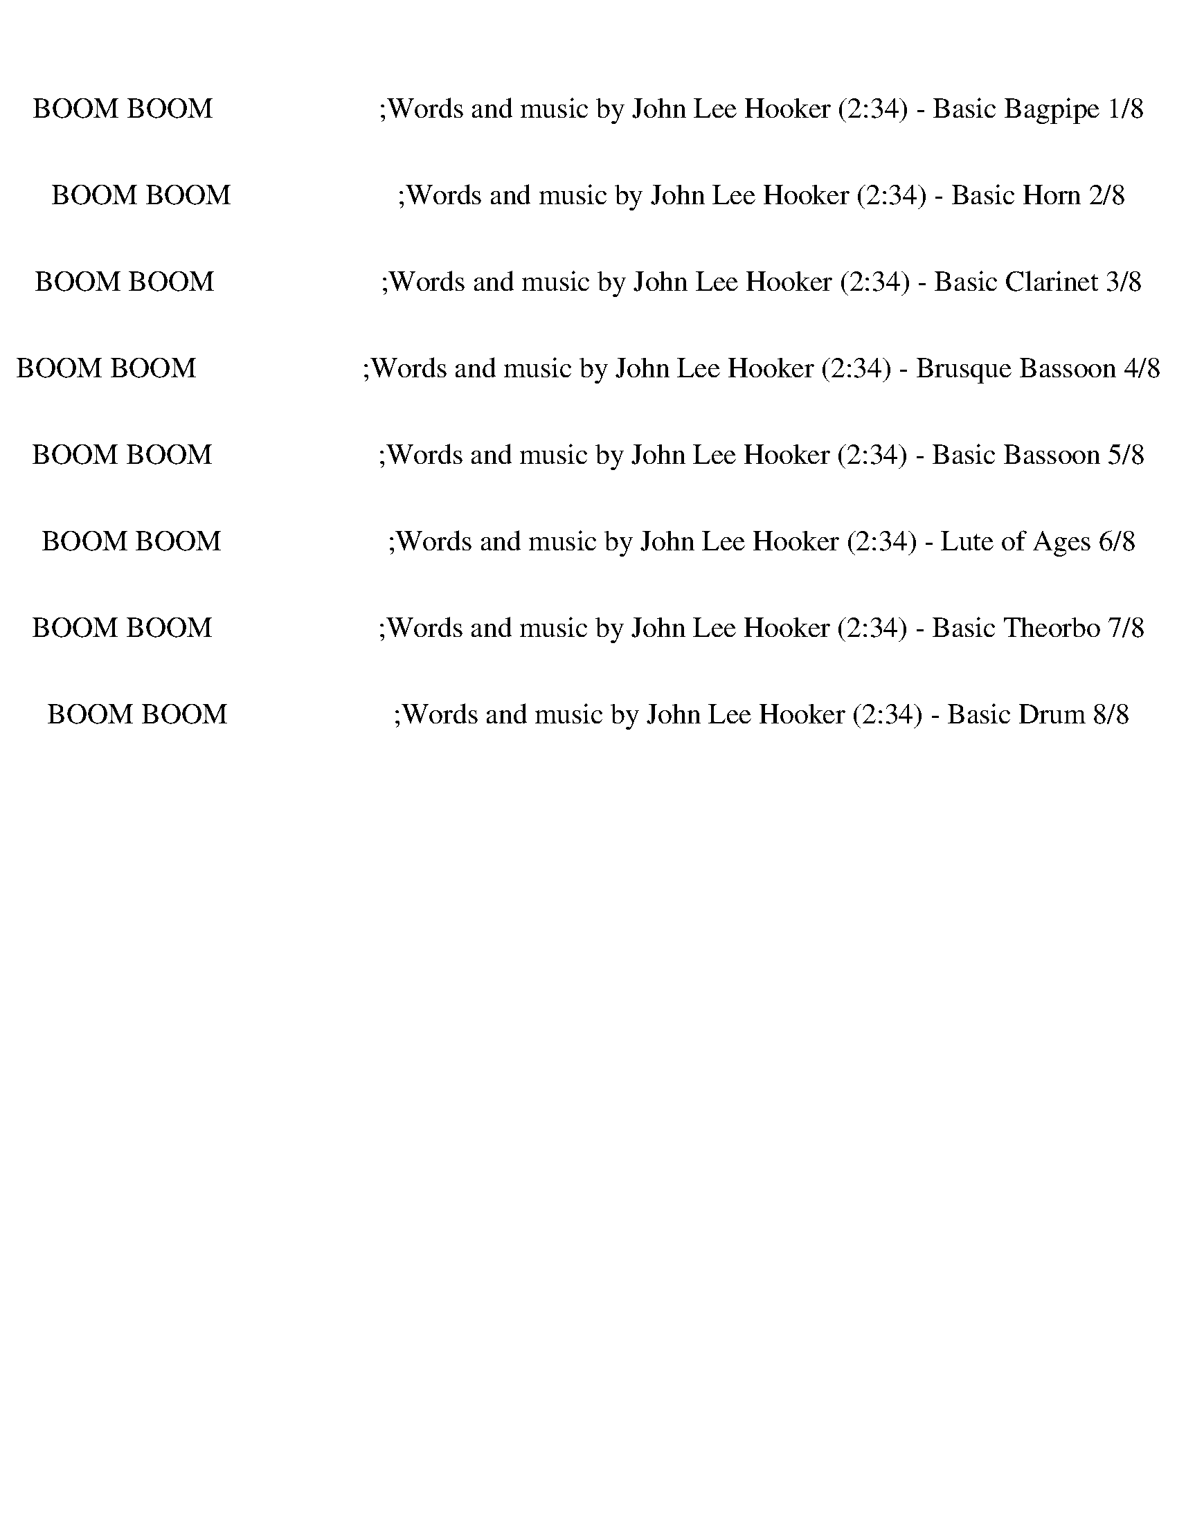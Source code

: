 %abc-2.1
%%song-title       BOOM BOOM                       ;Words and music by John Lee Hooker
%%song-duration    2:34
%%abc-creator Maestro v2.5.0
%%abc-version 2.1

X:1
T: BOOM BOOM                       ;Words and music by John Lee Hooker (2:34) - Basic Bagpipe 1/8
%%part-name Basic Bagpipe
M: 4/4
Q: 158
K: C maj

+ff+ z8 |
z8 |
z8 |
z8 |
z8 |
z8 |
z8 |
z8 |
z8 |
% Bar 10 (0:13)
z8 |
z8 |
z8 |
z2 C3/2 z/ +f+ ^D3/2 z/ F3/2 z/ |
F3 z5 |
z2 C z/ +mf+ C/ +f+ ^D z/ D/ F z |
^G3 z5 |
z2 C z/ +mf+ F3/2 z/ F/ F3/2 z/ |
F4- F z3 |
z2 C z/ C/ ^D3/2 z/ +f+ F z |
% Bar 20 (0:28)
^G4- G3/2 z5/2 |
z2 C z/ +mf+ C/ +f+ ^D z/ +mf+ F z +f+ G/- |
G2- G3/2 z9/2 |
z2 C3/2 z/ ^D2 +mf+ C z |
+f+ ^A,3/2 +mp+ ^G,4 z5/2 |
z2 +mf+ F,3/2 z/ F,3/2 z/ +f+ F,2 |
+mf+ F,2- F,/ z11/2 |
z2 +f+ F,2- F,3/2 z/ F,3/2 z/ |
F,2 z2 z4 |
z2 +mf+ F,3/2 z/ F,3/2 z/ +f+ F,2 |
% Bar 30 (0:44)
+mf+ F,2- F,/ z11/2 |
z2 C z/ F3/2 z/ F/ F z/ +mp+ F/ |
+p+ F,3/2 z13/2 |
z2 +mf+ C z/ C/ F3/2 z/ +f+ F z/ +mp+ C/- |
C3/2 z13/2 |
z2 +mf+ C z/ +mp+ C/ +mf+ ^D z/ +mp+ D/ +mf+ C z/ +mp+ F,/- |
F,4- F,3/2 z5/2 |
z2 +f+ C3/2 z/ ^D3/2 z/ +mf+ C/ z +p+ F,/- |
F, z7 |
z2 +mf+ A,3/2 z/ +f+ ^A,3/2 +mf+ =A,/ F, z |
% Bar 40 (0:59)
F,2 z2 z4 |
z2 +ff+ C2- C2- C3/2 +mf+ F,/ |
z8 |
z4 z3/2 +ff+ C +f+ C z/ |
+mf+ C3/2 z13/2 |
z3/2 +ff+ D +f+ A,3/2 +mp+ C3/2 z5/2 |
z8 |
z8 |
z8 |
z8 |
% Bar 50 (1:14)
z8 |
z8 |
z8 |
z8 |
z8 |
z8 |
z8 |
z8 |
z8 |
z8 |
% Bar 60 (1:29)
z8 |
z8 |
z8 |
z8 |
z8 |
z8 |
z8 |
z8 |
z8 |
z8 |
% Bar 70 (1:44)
z8 |
z8 |
z8 |
z8 |
z8 |
z8 |
z8 |
z2 +f+ C z/ +mf+ C/ ^D3/2 z/ +f+ F3/2 z/ |
F3 z5 |
z3/2 C z +mf+ ^D2 z/ F3/2 z/ |
% Bar 80 (2:00)
+f+ F2- F3/2 z9/2 |
z2 C z F3/2 +mp+ ^D/ +f+ F z/ +mp+ F/ |
+mf+ ^G2 z2 z4 |
z2 C3/2 z/ +f+ F3/2 z/ +mf+ F3/2 +p+ ^D/ |
+f+ F z/ +mf+ C2 z9/2 |
z2 C3/2 z/ +f+ ^D2 +mf+ C3/2 z/ |
+mp+ C,2 z2 z4 |
z2 +f+ ^A, z/ +p+ ^G,/ +f+ A,2 +mp+ F,3/2 z/ |
+mf+ F,2- F,/ z11/2 |
z2 ^A,3/2 z/ A,3/2 z/ A, z/ +mp+ ^G,/- |
% Bar 90 (2:15)
^G,2 z2 z4 |
z2 +mf+ ^A,3/2 A, z +mp+ A,/ +mf+ A,3/2 z/ |
^G,3 z5 |
z2 +ff+ F3/2 z/ +f+ F3/2 z/ F3/2 z/ |
F2- F/ z11/2 |
z2 F3/2 ^G2 z/ +mf+ ^D z |
+f+ F2- F/ z11/2 |
z2 +ff+ F z/ +mf+ c5/2 +f+ F z |
+mf+ ^G2 z2 z4 |
z2 +ff+ ^d z/ +mf+ c5/2 z2 |
% Bar 100 (2:30)
z4 z3/2 +ff+ ^d2 z/ |
+mf+ c2- c/ z11/2 |]


X:2
T: BOOM BOOM                       ;Words and music by John Lee Hooker (2:34) - Basic Horn 2/8
%%part-name Basic Horn
M: 4/4
Q: 158
K: C maj

+f+ z3/2 [B/c/-] c3/2 +ff+ ^d/ +f+ c/ ^A/ +mf+ ^G +mp+ F +p+ ^D/ z/ |
+mp+ F4- F3 z |
z3/2 F/ +f+ ^G z/ +ff+ B/ ^A3/2 +mf+ G/ F z/ +mp+ ^D/ |
F4- F z3 |
z3/2 +mf+ B/ c3/2 ^d/ +f+ B/ ^A ^G/ +mf+ F3/2 z/ |
+f+ ^A,4- A,2- A,3/2 z/ |
z3/2 +mp+ F/ +f+ ^G z/ +ff+ B/ ^A3/2 +mf+ G/ F z/ +mp+ ^D/ |
F4- F z3 |
z3/2 +mf+ c3/2 z/ ^d/ B/ ^A ^G/ +f+ A z/ +mf+ G/ |
% Bar 10 (0:13)
^A4- A3/2 z5/2 |
z3/2 +f+ C/ ^D z/ +mf+ F/ ^G3/2 z/ +ff+ G3/2 z/ |
+f+ F4- F2- F3/2 z/ |
[A3/2c3/2f3/2] z13/2 |
z ^A/ c2 ^d/ +ff+ [A/-c/e/] +mf+ [A/-d/] A/ +f+ ^G/ +mf+ F z/ +mp+ ^D/ |
+mf+ F2 z2 z4 |
z +f+ ^A/ c2 ^d/ +ff+ [A/-c/e/] +mf+ [A/-d/] A/ +f+ ^G/ +mf+ F z/ +mp+ ^D/ |
+mf+ F2 z2 z4 |
z +f+ ^A/ c2 ^d/ +ff+ [A/-c/e/] +mf+ [A/-d/] A/ +f+ ^G/ +mf+ F z/ +mp+ ^D/ |
+mf+ F2 z2 z4 |
% Bar 20 (0:28)
z +f+ ^A/ c2 ^d/ +ff+ [A/-c/e/] +mf+ [A/-d/] A/ +f+ ^G/ +mf+ F z/ +mp+ ^D/ |
+mf+ F2 z2 z4 |
z +f+ ^A/ c2 ^d/ +ff+ [A/-c/e/] +mf+ [A/-d/] A/ +f+ ^G/ +mf+ =G z/ +p+ F/ |
+mf+ C2 z2 z4 |
z +f+ ^A/ c2 ^d/ +ff+ [A/-c/e/] +mf+ [A/-d/] A/ +f+ ^G/ +mf+ F z/ +mp+ ^D/ |
+mf+ F2 z2 z4 |
z +f+ ^A/ c2 ^d/ +ff+ [A/-c/e/] +mf+ [A/-d/] A/ +f+ ^G/ +mf+ F z/ +mp+ ^D/ |
+mf+ F2 z2 z4 |
z +f+ ^A/ c2 ^d/ +ff+ [A/-c/e/] +mf+ [A/-d/] A/ +f+ ^G/ +mf+ F z/ +mp+ ^D/ |
+mf+ F2 z2 z4 |
% Bar 30 (0:44)
z +f+ ^A/ c2 ^d/ +ff+ [A/-c/e/] +mf+ [A/-d/] A/ +f+ ^G/ +mf+ F z/ +mp+ ^D/ |
+mf+ F2 z2 z4 |
z +f+ ^A/ c2 ^d/ +ff+ [A/-c/e/] +mf+ [A/-d/] A/ +f+ ^G/ +mf+ F z/ +mp+ ^D/ |
+mf+ F2 z2 z4 |
z +f+ ^A/ c2 ^d/ +ff+ [A/-c/e/] +mf+ [A/-d/] A/ +f+ ^G/ +mf+ =G z/ +p+ F/ |
+mf+ C2 z2 z4 |
z +f+ ^A/ c2 ^d/ +ff+ [A/-c/e/] +mf+ [A/-d/] A/ +f+ ^G/ +mf+ F z/ +mp+ ^D/ |
+mf+ F2 z2 z4 |
z +f+ ^A/ c2 ^d/ +ff+ [A/-c/e/] +mf+ [A/-d/] A/ +f+ ^G/ +mf+ F z/ +mp+ ^D/ |
+mf+ F2 z2 z4 |
% Bar 40 (0:59)
z +f+ ^A/ c2 ^d/ +ff+ [A/-c/e/] +mf+ [A/-d/] A/ +f+ ^G/ +mf+ F z/ +mp+ ^D/ |
+mf+ F2 z2 z4 |
z3/2 +f+ c/ +ff+ ^d/ e/ d/ +f+ f/ z4 |
+ff+ ^d z/ +f+ c/ +ff+ d3/2 +f+ f/ z4 |
+ff+ c z ^d z/ +f+ c/ z4 |
+ff+ ^d z/ +mf+ c/ +ff+ d e/ +f+ f/ z4 |
+ff+ c/ z3/2 ^g/ a/ [f/-g/] f/ z4 |
c z ^g3/2 f/ z4 |
c/ z3/2 +f+ c/ z/ +ff+ ^d3/2 e d/ +f+ f/ z3/2 |
c/ z/ +p+ ^d/ z/ +f+ f z/ f/ z4 |
% Bar 50 (1:14)
+mp+ c/ z +mf+ c/ +ff+ ^d f z4 |
+pp+ c/ z/ +mf+ c/ z/ +ff+ ^g +f+ f z4 |
+ff+ c z/ +mf+ c/ +ff+ c/ z f/ z3/2 +mp+ f/ z3/2 +f+ c/ |
z3/2 c/ +mf+ c/ z/ +ff+ ^g2 f z2 |
+f+ B/ c z/ +ff+ ^d3 z/ +mp+ c/ +f+ d/ z3/2 |
+mf+ c2 +ff+ ^d +f+ ^A2 +p+ ^G +mf+ F z |
+ff+ B/ +f+ c z/ +ff+ ^d2- d/ z/ f z/ ^g z/ |
^a/ b a/ ^g +mf+ f/ z/ +ff+ ^d z/ +mp+ c/ +f+ ^A/ z +pp+ G/ |
+f+ ^A3/2 z/ ^G z/ +p+ F/ +f+ G3/2 z/ F/ z3/2 |
+ff+ B/ +f+ c3/2 ^A z/ +mp+ ^G/ +mf+ A z/ G/ F z/ +mp+ ^D/ |
% Bar 60 (1:29)
+mf+ F2 z +f+ c- +mf+ [^A/-c/] A ^G/ F z/ +mp+ ^D/ |
+f+ F3/2 +mp+ F/ +f+ ^G/ z/ +ff+ ^A B/ A +mp+ G/ z/ +mf+ A/ z |
+ff+ [A/^A/-] A3/2 ^G z/ +mf+ F/ +f+ G A z2 |
z4 +ff+ ^A/ B/ +f+ A/ +mp+ ^G/ z/ +f+ A F/ |
z2 +ff+ G/ ^G z/ ^A z/ +mf+ G/ +ff+ F +mp+ ^D |
+ff+ F z C z ^D3/2 z/ E3/2 z/ |
+f+ F3/2 z13/2 |
z2 +ff+ ^G z ^A z G/ =A/ z |
+f+ F3/2 z3/2 +ff+ ^G +f+ A/ [G/A/] +mf+ G/ A/ +p+ [G/A/] z3/2 |
z2 +ff+ B/ +f+ c +ff+ ^d/ ^A =A/ +f+ ^G/ ^A z/ +mf+ G/ |
% Bar 70 (1:44)
+f+ ^A4 +mp+ F/ z +mf+ A/ z3/2 +ff+ [F/-A/-d/-^g/-] |
[F3/2-^A3/2d3/2^g3/2-] [F/g/] +mf+ g z/ +ff+ f/ +f+ ^d z/ c/ +ff+ A +p+ ^G/ z/ |
+f+ F2 z +ff+ ^G7/2 z3/2 |
z +f+ C/ z/ +ff+ ^D z/ +mp+ F/ +ff+ ^G z/ +f+ ^A/ z +ff+ A- |
^A2 z2 z2 z3/2 [=A/^A/-] |
^A/ z ^G5/2 z4 |
E/ +mf+ F5/2 z +ff+ ^G z ^A z |
E/ +f+ F z13/2 |
z ^A/ c2 ^d/ +ff+ [A/-c/e/] +mf+ [A/-d/] A/ +f+ ^G/ +mf+ F z/ +mp+ ^D/ |
+mf+ F2 z2 z4 |
% Bar 80 (2:00)
z +f+ ^A/ c2 ^d/ +ff+ [A/-c/e/] +mf+ [A/-d/] A/ +f+ ^G/ +mf+ F z/ +mp+ ^D/ |
+mf+ F2 z2 z4 |
z +f+ ^A/ c2 ^d/ +ff+ [A/-c/e/] +mf+ [A/-d/] A/ +f+ ^G/ +mf+ F z/ +mp+ ^D/ |
+mf+ F2 z2 z4 |
z +f+ ^A/ c2 ^d/ +ff+ [A/-c/e/] +mf+ [A/-d/] A/ +f+ ^G/ +mf+ F z/ +mp+ ^D/ |
+mf+ F2 z2 z4 |
z +f+ ^A/ c2 ^d/ +ff+ [A/-c/e/] +mf+ [A/-d/] A/ +f+ ^G/ +mf+ =G z/ +p+ F/ |
+mf+ C2 z2 z4 |
z +f+ ^A/ c2 ^d/ +ff+ [A/-c/e/] +mf+ [A/-d/] A/ +f+ ^G/ +mf+ F z/ +mp+ ^D/ |
+mf+ F2 z2 z4 |
% Bar 90 (2:15)
z +f+ ^A/ c2 ^d/ +ff+ [A/-c/e/] +mf+ [A/-d/] A/ +f+ ^G/ +mf+ F z/ +mp+ ^D/ |
+mf+ F2 z2 z4 |
z +f+ ^A/ c2 ^d/ +ff+ [A/-c/e/] +mf+ [A/-d/] A/ +f+ ^G/ +mf+ F z/ +mp+ ^D/ |
+mf+ F2 z2 z4 |
z +f+ ^A/ c2 ^d/ +ff+ [A/-c/e/] +mf+ [A/-d/] A/ +f+ ^G/ +mf+ F z/ +mp+ ^D/ |
+mf+ F2 z2 z4 |
z8 |
z8 |
z8 |
z8 |
% Bar 100 (2:30)
z8 |
z8 |]


X:3
T: BOOM BOOM                       ;Words and music by John Lee Hooker (2:34) - Basic Clarinet 3/8
%%part-name Basic Clarinet
M: 4/4
Q: 158
K: C maj

+f+ z3/2 [B,/C/-] C3/2 ^D/ +p+ C/ +mf+ ^A,/ +p+ ^G, F, +ppp+ ^D,/ z/ |
+p+ F,4- F,3 z |
z3/2 +pp+ F,/ +p+ ^G, z/ +f+ B,/ ^A,3/2 +p+ G,/ F, z/ ^D,/- |
+pp+ [^D,/F,/-] F,7/2- F, z3 |
z3/2 +mf+ B,/ C3/2 +mp+ ^D/ B,/ ^A, +pp+ ^G,/ +p+ F,3/2 z/ |
+pp+ ^A,4- A,2- A,3/2 z/ |
z3/2 F,/ +p+ ^G, z/ +f+ B,/ ^A,3/2 +mp+ G,/ +p+ F, z/ +pp+ ^D,/ |
+p+ F,4- F, z3 |
z3/2 +f+ C3/2 z/ +mp+ ^D/ +mf+ B,/ ^A, +p+ ^G,/ +mf+ A,3/2 +p+ G,/ |
% Bar 10 (0:13)
^A,4- A,3/2 z5/2 |
z3/2 C,/ ^D, z/ +mp+ F,/ +mf+ ^G,3/2 z/ +f+ G,3/2 z/ |
+mp+ F,4- F,2- F,3/2 z/ |
+mf+ [A,3/2C3/2F3/2] z13/2 |
z +f+ ^A,/ C/- +mf+ [C,C-] C/ [C,/^D/] +f+ [D,/-A,/-C/E/] +p+ [D,/-A,/-D/] [D,/A,/] +mf+ ^G,/ +f+ [E,-F,] E,/ +p+ ^D,/ |
F,2 z2 z4 |
z +ff+ ^A,/ C/- +mf+ [C,C-] C/ [C,/^D/] +f+ [D,/-A,/-C/E/] +p+ [D,/-A,/-D/] [D,/A,/] +mf+ ^G,/ +f+ [E,-F,] E,/ +p+ ^D,/ |
+f+ F,2 z2 z4 |
z ^A,/ C/- +ff+ [^G,3/2C3/2] +mf+ ^D/ [D,/-A,/-C/E/] +p+ [D,/-A,/-D/] [D,/A,/] +mf+ G,/ +p+ F, z/ ^D,/ |
F,2 z2 z4 |
% Bar 20 (0:28)
z +f+ ^A,/ C/- +ff+ [C,C-] C/ +f+ [C,/^D/] [D,/-A,/-C/E/] +p+ [D,/-A,/-D/] [D,/A,/] +mf+ ^G,/ +ff+ [E,-F,] E,/ +p+ ^D,/ |
+f+ F,2 z2 z4 |
z +ff+ ^A,/ C/- +f+ [E,3/2C3/2] +mf+ ^D/ [E,/-A,/-C/E/] +p+ [E,/-A,/-D/] [E,/A,/] +mf+ ^G,/ +f+ [E,=G,] z/ +pp+ F,/ |
+f+ [C,3/2-E,3/2] C,/ z2 z4 |
z ^A,/ C/- [C,3/2C3/2] +mf+ ^D/ [D,/-A,/-C/E/] +p+ [D,/-A,/-D/] [D,/A,/] +mf+ ^G,/ +mp+ [E,F,] z/ +p+ ^D,/ |
+pp+ F,2 z2 z4 |
z +ff+ ^A,/ C/- +f+ [C,3/2C3/2] +mf+ [C,/^D/] +f+ [D,/-A,/-C/E/] +p+ [D,/A,/-D/] A,/ +mf+ [D,/^G,/] +f+ [E,F,] z/ +p+ ^D,/ |
+pp+ F,2 z2 z4 |
z +f+ ^A,/ C/- [C,C-] C/ +mf+ [C,/^D/] +f+ [D,/-A,/-C/E/] +p+ [D,/A,/-D/] A,/ +mf+ [D,/^G,/] +f+ [E,F,] z/ +p+ ^D,/ |
+pp+ F,2 z2 z4 |
% Bar 30 (0:44)
z +f+ ^A,/ C/- [C,C-] C/ +mf+ [C,/^D/] +f+ [D,/-A,/-C/E/] +p+ [D,/A,/-D/] A,/ +mf+ [D,/^G,/] +f+ [E,F,] z/ +p+ ^D,/ |
+pp+ F,2 z2 z4 |
z +ff+ ^A,/ C/- +f+ [C,C-] C/ +mf+ [C,/^D/] +f+ [D,/-A,/-C/E/] +p+ [D,/A,/-D/] A,/ +mf+ [D,/^G,/] +f+ [E,F,] z/ +p+ ^D,/ |
+pp+ F,2 z2 z4 |
z +ff+ ^A,/ C/- +mf+ [C,C-] C/ [C,/^D/] [D,/-A,/-C/E/] +p+ [D,/A,/-D/] A,/ +mf+ [D,/^G,/] +f+ [E,=G,] z/ +pp+ F,/ |
C,2 z2 z4 |
z +f+ ^A,/ C/- [C,C-] C/ +mf+ [C,/^D/] +f+ [D,/-A,/-C/E/] +p+ [D,/A,/-D/] A,/ +mf+ [D,/^G,/] +f+ [E,F,] z/ +p+ ^D,/ |
F,2 z2 z4 |
z +f+ ^A,/ C/- [C,C-] C/ +mf+ [C,/^D/] +f+ [D,/-A,/-C/E/] +p+ [D,/A,/-D/] A,/ +mf+ [D,/^G,/] +f+ [E,F,] z/ +p+ ^D,/ |
+pp+ F,2 z2 z4 |
% Bar 40 (0:59)
z +f+ ^A,/ C/- [C,C-] C/ +mf+ [C,/^D/] +f+ [D,/-A,/-C/E/] +p+ [D,/A,/-D/] A,/ +mf+ [D,/^G,/] +f+ [E,F,] z/ +p+ ^D,/ |
+pp+ F,2 z2 z4 |
z3/2 +mp+ C/ +ff+ ^D/ E/ D/ +f+ [C,/-F/] C,/ z +mf+ C,/ D,3/2 z/ |
+ff+ ^D z/ +mp+ C/ +f+ D3/2 +ff+ [C,/-F/] C,/ z +mf+ C,/ +mp+ D,3/2 z/ |
+mf+ C z +ff+ ^D z/ +f+ [C,/-C/] C,/ z C,/ +mf+ D,3/2 z/ |
+f+ ^D z/ +mp+ C/ +ff+ D E/ [C,/-F/] C, z/ +f+ C,/ +mp+ D,3/2 z/ |
+mf+ C/ z3/2 +fff+ ^G/ A/ [F/-G/] +f+ [F,/-F/] F,/ z +mf+ F,/ G,3/2 z/ |
+f+ C z +ff+ ^G3/2 +f+ [F,/-F/] F,/ z +mf+ F,/ +mp+ G,3/2 z/ |
+f+ C/ z3/2 +p+ C/ z/ +f+ ^D/- [C,D] E [C,/D/] +ff+ [D,/-F/] D, z/ |
+p+ C/ z/ +pp+ ^D/ z/ +ff+ F z/ +fff+ [C,/-F/] C,/ z +mf+ C,/ +mp+ D,3/2 z/ |
% Bar 50 (1:14)
+p+ C/ z +mp+ C/ +f+ ^D +ff+ F/- +f+ [G,/-F/] G,/ z +mf+ G,/ A,3/2 z/ |
+mp+ C/ z/ +mf+ C/ z/ +fff+ ^G +f+ F/- +mf+ [F,/-F/] F,/ z F,/ +mp+ G,3/2 z/ |
+f+ C z/ +mp+ C/ +f+ C/ z +ff+ [C,/-F/] C,/ z +mf+ [C,/F/] D,3/2 C/ |
z3/2 C/ +mp+ C/ z/ +fff+ ^G/- +mf+ [C,G-] G/ +ff+ F/- +mf+ [C,/F/] +mp+ D,3/2 z/ |
B,/ +ff+ C z/ +mf+ ^D3/2- +f+ [C,D-] D/ z/ +mf+ [C,/C/] +f+ [D,/-D/] D, z/ |
C2 +ff+ ^D +mp+ ^A,/- +mf+ [C,A,-] A,/ +pp+ ^G,/- +mf+ [C,/G,/] +mp+ [D,-F,] D,/ z/ |
+mf+ B,/ +f+ C z/ +ff+ ^D3/2- +f+ [C,/-D/-] [C,/D/] z/ F/- [C,/F/] +mf+ D,/- +ff+ [D,^G] z/ |
+fff+ ^A/ B A/ +f+ ^G +mp+ F/ +mf+ C,/- +ff+ [C,^D] z/ +f+ [C,/C/] +mp+ [D,/-^A,/] D, +pppp+ G,/ |
+mp+ ^A,3/2 z/ ^G, z/ +f+ F,/- +pp+ [F,/G,/-] G, +mf+ F,/ [F,/=G,/-] G, z/ |
+f+ B,/ +ff+ C3/2 +mf+ ^A, z/ [F,/-^G,/] +mp+ [F,/A,/-] A,/ z/ +mf+ [F,/G,/] +mp+ [F,=G,-] G,/ +p+ ^D,/ |
% Bar 60 (1:29)
+mp+ F,2 z +ff+ C/- +f+ [C,/-C/-] +ff+ [C,/^A,/-C/] A, +mf+ [C,/^G,/] [D,-F,] D,/ +p+ ^D,/ |
F,3/2 F,/ +mp+ ^G,/ z/ +fff+ ^A,/- +mf+ [C,/-A,/] +ff+ [C,/B,/] +f+ A, +mf+ [C,/G,/] +mp+ D,/- +p+ [D,/-A,/] D,/ z/ |
+fff+ [A,/^A,/-] A,3/2 +mf+ ^G, z/ +f+ [F,/=G,/-] +mf+ [G,/^G,/-] G,/ +ff+ A,/- +mf+ [=G,/A,/] =A,3/2 z/ |
z2 z3/2 F,/- +fff+ [F,/^A,/] +mf+ B,/ A,/ [F,/^G,/] +mp+ =G,/- +ff+ [G,A,] +p+ F,/ |
z2 +f+ G,/ +ff+ ^G, +f+ C,/- +ff+ [C,/^A,/-] A,/ z/ +mf+ [C,/G,/] +f+ [D,-F,] +p+ [D,/^D,/-] D,/ |
+pp+ F, z +p+ C, z/ +mf+ C,/- [C,/^D,/-] D, C,/ +f+ [=D,3/2E,3/2] z/ |
+ff+ F,3/2 z2 +f+ C, z +mf+ C,/ D,3/2 z/ |
z2 ^G, z/ C,/- +ff+ [C,/^A,/-] A,/ z/ +mf+ C,/ +mp+ [D,/-G,/] +f+ [D,/-=A,/] D,/ z/ |
+p+ F,3/2 z3/2 +fff+ ^G,/- +f+ [C,/-G,/] +mf+ [C,/A,/] +mp+ [G,/A,/] +p+ G,/ +f+ [C,/A,/] +mf+ [D,/-G,/A,/] D, z/ |
z2 B,/ +fff+ C [C,/-^D/] +f+ [C,^A,] +mp+ =A,/ +f+ [C,/^G,/] +mf+ [D,-^A,] D,/ +mp+ G,/ |
% Bar 70 (1:44)
+p+ ^A,7/2- +f+ [F,/A,/] +pp+ F,/ z +mf+ [F,/A,/] G,3/2 +ff+ [F,/-A,/-D/-^G/-] |
[F,3/2-^A,3/2D3/2^G3/2-] [F,/G/] +fff+ G z/ +ff+ [F,/-F/] +mf+ [F,/^D/-] D/ z/ [F,/C/] +mp+ [G,-A,] +pp+ [G,/^G,/] z/ |
+mp+ F,2 z +mf+ ^G,/- +f+ [C,G,-] G,- +mf+ [C,/G,/-] [D,/-G,/] D, z/ |
z +mp+ C,/ z/ +f+ ^D, z/ +mf+ [C,/-F,/] +ff+ [C,/^G,/-] G,/ z/ +mf+ [C,/^A,/] +mp+ =D,- +mf+ [D,/A,/-] A,/- |
^A,2 z3/2 +f+ G, z +mf+ G,/ =A,3/2 +fff+ [A,/^A,/-] |
^A,/ z +ff+ ^G,2- +mf+ [F,/-G,/] F,/ z F,/ +mp+ =G,3/2 z/ |
E,/ +f+ F,5/2 z/ C,/- +mf+ [C,/^G,/-] G,/ z/ C,/ +fff+ [D,-^A,] D,/ z/ |
+ff+ E,/ +mf+ F, z13/2 |
z +f+ ^A,/ C/- +mf+ [C,C-] C/ [C,/^D/] +f+ [D,/-A,/-C/E/] +p+ [D,/-A,/-D/] [D,/A,/] +mf+ ^G,/ +f+ [E,-F,] E,/ +p+ ^D,/ |
+pp+ F,2 z2 z4 |
% Bar 80 (2:00)
z +f+ ^A,/ C/- +mf+ [C,C-] C/ [C,/^D/] +f+ [D,/-A,/-C/E/] +p+ [D,/-A,/-D/] [D,/A,/] +mf+ ^G,/ +f+ [E,-F,] E,/ +p+ ^D,/ |
+pp+ F,2 z2 z4 |
z +ff+ ^A,/ C/- +mf+ [C,C-] C/ [C,/^D/] +f+ [D,/-A,/-C/E/] +p+ [D,/-A,/-D/] [D,/A,/] +mf+ ^G,/ +f+ [E,-F,] E,/ +p+ ^D,/ |
+pp+ F,2 z2 z4 |
z +ff+ ^A,/ C/- +mf+ [C,C-] C/ [C,/^D/] +f+ [D,/-A,/-C/E/] +p+ [D,/-A,/-D/] [D,/A,/] +mf+ ^G,/ +f+ [E,-F,] E,/ +p+ ^D,/ |
+pp+ F,2 z2 z4 |
z +f+ ^A,/ C/- +mf+ [C,C-] C/ [C,/^D/] +f+ [D,/-A,/-C/E/] +p+ [D,/-A,/-D/] [D,/A,/] +mf+ ^G,/ +f+ [E,-=G,] E,/ +pp+ F,/ |
+ppp+ C,2 z2 z4 |
z +ff+ ^A,/ C/- +mf+ [C,C-] C/ [C,/^D/] +f+ [D,/-A,/-C/E/] +p+ [D,/-A,/-D/] [D,/A,/] +mf+ ^G,/ +f+ [E,-F,] E,/ +p+ ^D,/ |
+pp+ F,2 z2 z4 |
% Bar 90 (2:15)
z +ff+ ^A,/ C/- +mf+ [C,C-] C/ [C,/^D/] +f+ [D,/-A,/-C/E/] +p+ [D,/-A,/-D/] [D,/A,/] +mf+ ^G,/ +f+ [E,-F,] E,/ +p+ ^D,/ |
+pp+ F,2 z2 z4 |
z +ff+ ^A,/ C/- +mf+ [C,C-] C/ [C,/^D/] +f+ [D,/-A,/-C/E/] +p+ [D,/-A,/-D/] [D,/A,/] +mf+ ^G,/ +f+ [E,-F,] E,/ +p+ ^D,/ |
+pp+ F,2 z2 z4 |
z +f+ ^A,/ C/- +mf+ [C,C-] C/ [C,/^D/] +f+ [D,/-A,/-C/E/] +p+ [D,/-A,/-D/] [D,/A,/] +mf+ ^G,/ +f+ [E,-F,] E,/ +p+ ^D,/ |
+pp+ F,2 z2 z4 |
z2 +mf+ C, z/ C,/ +f+ D,3/2 z/ E,3/2 z/ |
z8 |
z2 +mf+ C, z/ C,/ +f+ D,3/2 z/ E,3/2 z/ |
z8 |
% Bar 100 (2:30)
z2 +mf+ C, z/ C,/ +f+ D,3/2 z/ E,3/2 z/ |
z8 |]


X:4
T: BOOM BOOM                       ;Words and music by John Lee Hooker (2:34) - Brusque Bassoon 4/8
%%part-name Brusque Bassoon
M: 4/4
Q: 158
K: C maj

+f+ z3/2 [B/c/-] c3/2 +ff+ ^d/ +f+ c/ ^A/ +mf+ ^G +mp+ F +p+ ^D/ z/ |
+mp+ F4- F3 z |
z3/2 F/ +f+ ^G z/ +ff+ B/ ^A3/2 +mf+ G/ F z/ +mp+ ^D/ |
F4- F z3 |
z3/2 +mf+ B/ c3/2 ^d/ +f+ B/ ^A ^G/ +mf+ F3/2 z/ |
+f+ ^A,4- A,2- A,3/2 z/ |
z3/2 +mp+ F/ +f+ ^G z/ +ff+ B/ ^A3/2 +mf+ G/ F z/ +mp+ ^D/ |
F4- F z3 |
z3/2 +mf+ c3/2 z/ ^d/ B/ ^A ^G/ +f+ A z/ +mf+ G/ |
% Bar 10 (0:13)
^A4- A3/2 z5/2 |
z3/2 +f+ C/ ^D z/ +mf+ F/ ^G3/2 z/ +ff+ G3/2 z/ |
+f+ F4- F2- F3/2 z/ |
[A3/2c3/2f3/2] z13/2 |
z ^A/ c2 ^d/ +ff+ [A/-c/e/] +mf+ [A/-d/] A/ +f+ ^G/ +mf+ F z/ +mp+ ^D/ |
+mf+ F2 z2 z4 |
z +f+ ^A/ c2 ^d/ +ff+ [A/-c/e/] +mf+ [A/-d/] A/ +f+ ^G/ +mf+ F z/ +mp+ ^D/ |
+mf+ F2 z2 z4 |
z +f+ ^A/ c2 ^d/ +ff+ [A/-c/e/] +mf+ [A/-d/] A/ +f+ ^G/ +mf+ F z/ +f+ [^G,/^D/] |
+mf+ [^A,2F2] z2 z4 |
% Bar 20 (0:28)
z +f+ ^A/ c2 ^d/ +ff+ [A/-c/e/] +mf+ [A/-d/] A/ +f+ ^G/ +mf+ F z/ +mp+ ^D/ |
+mf+ F2 z2 z4 |
z +f+ ^A/ c2 ^d/ +ff+ [A/-c/e/] +mf+ [A/-d/] A/ +f+ ^G/ +mf+ =G z/ +p+ F/ |
+mf+ C2 z2 z4 |
z +f+ ^A/ c2 ^d/ +ff+ [A/-c/e/] +mf+ [A/-d/] A/ +f+ ^G/ +mf+ F z/ +f+ [E,/^D/] |
+mf+ [F,3/2F3/2-] F/ z2 z4 |
z +f+ ^A/ c2 ^d/ +ff+ [A/-c/e/] +mf+ [A/-d/] A/ +f+ ^G/ +mf+ F z/ [E,/^D/] |
[F,2F2] z2 z4 |
z +f+ ^A/ c2 ^d/ +ff+ [A/-c/e/] +mf+ [A/-d/] A/ +f+ ^G/ +mf+ F z/ [E,/^D/] |
[F,2F2] z2 z4 |
% Bar 30 (0:44)
z +f+ ^A/ c2 ^d/ +ff+ [A/-c/e/] +mf+ [A/-d/] A/ +f+ ^G/ +mf+ F z/ [E,/^D/] |
[F,2F2] z2 z4 |
z +f+ ^A/ c2 ^d/ +ff+ [A/-c/e/] +mf+ [A/-d/] A/ +f+ ^G/ +mf+ F z/ [E,/^D/] |
[F,2F2] z2 z4 |
z +f+ ^A/ c2 ^d/ +ff+ [A/-c/e/] +mf+ [A/-d/] A/ +f+ ^G/ +mf+ =G z/ +f+ [^A,/F/] |
+mf+ C2 z2 z4 |
z +f+ ^A/ c2 ^d/ +ff+ [A/-c/e/] +mf+ [A/-d/] A/ +f+ ^G/ +mf+ F z/ [E,/^D/] |
[F,2F2] z2 z4 |
z +f+ ^A/ c2 ^d/ +ff+ [A/-c/e/] +mf+ [A/-d/] A/ +f+ ^G/ +mf+ F z/ [E,/^D/] |
[F,2F2] z2 z4 |
% Bar 40 (0:59)
z +f+ ^A/ c2 ^d/ +ff+ [A/-c/e/] +mf+ [A/-d/] A/ +f+ ^G/ +mf+ F z/ [E,/^D/] |
[F,2F2] z2 z4 |
z3/2 +f+ c/ +ff+ ^d/ e/ d/ +f+ f/ z2 z3/2 E,/ |
+ff+ [F,-^d] F,/ +f+ c/ +ff+ d3/2 +f+ f/ z2 z3/2 E,/ |
+ff+ [F,-c] F, ^d z/ +f+ c/ z2 z3/2 E,/ |
+ff+ [F,-^d] F,/- +mf+ [F,/c/] +ff+ d e/ +f+ f/ z2 z3/2 A,/ |
+ff+ [^A,/-c/] A,3/2 ^g/ a/ [f/-g/] f/ z2 z3/2 +f+ ^G,/ |
+ff+ [^A,-c] A,/ z/ ^g3/2 f/ z2 z3/2 +f+ E,/ |
+ff+ [F,/-c/] F,3/2 +f+ c/ z/ +ff+ ^d3/2 e d/ +f+ f/ z E,/ |
[F,/-c/] F,/- +p+ [F,/-^d/] F,/ +f+ f z/ f/ z2 z3/2 ^A,/ |
% Bar 50 (1:14)
+mf+ [C/-c/] C- [C/c/] +ff+ ^d f z2 z3/2 +f+ A,/ |
+mf+ [^A,/-c/] A,/- [A,/-c/] A,/ +ff+ ^g +f+ f z2 z3/2 E,/ |
+ff+ [F,-c] F,/ +mf+ c/ +ff+ c/ z f/ z3/2 +mp+ f/ z3/2 +f+ [E,/c/] |
+mf+ F,3/2 +f+ c/ +mf+ c/ z/ +ff+ ^g2 f z3/2 +f+ E,/ |
B/ c z/ +ff+ ^d3 z/ +mp+ c/ +f+ d/ z E,/ |
+mf+ [F,3/2c3/2-] c/ +ff+ ^d +f+ ^A2 +p+ ^G +mf+ F z/ +f+ E,/ |
+ff+ [F,/-B/] +f+ [F,-c] F,/ +ff+ ^d2- d/ z/ f z/ ^g +f+ E,/ |
+ff+ [F,/-^a/] [F,-b] [F,/a/] ^g +mf+ f/ z/ +ff+ ^d z/ +mp+ c/ +f+ ^A/ z [A,/G/] |
[^A,3/2-^A3/2] A,/ ^G z/ +p+ F/ +f+ G3/2 z/ F/ z ^G,/ |
+ff+ [^A,/-B/] +f+ [A,c-] c/ ^A z/ +mp+ ^G/ +mf+ A z/ G/ F z/ +f+ [E,/^D/] |
% Bar 60 (1:29)
+mf+ [F,2F2] z +f+ c- +mf+ [^A/-c/] A ^G/ F z/ +f+ [E,/^D/] |
[F,3/2-F3/2] +mp+ [F,/F/] +f+ ^G/ z/ +ff+ ^A B/ A +mp+ G/ z/ +mf+ A/ z/ +f+ ^A,/ |
+ff+ [C/-A/^A/-] [C3/2A3/2] ^G z/ +mf+ F/ +f+ G A z3/2 A,/ |
+mf+ ^A,2 z2 +ff+ ^A/ B/ +f+ A/ +mp+ ^G/ z/ +f+ A [E,/F/] |
+mf+ F,3/2 z/ +ff+ G/ ^G z/ ^A z/ +mf+ G/ +ff+ F +mp+ ^D/- +f+ [E,/D/] |
+ff+ [F,-F] F,/ z/ C z ^D3/2 z/ E3/2 +f+ E,/ |
F3/2 z6 E,/ |
+mf+ F,3/2 z/ +ff+ ^G z ^A z G/ =A/ z/ +f+ E,/ |
[F,3/2-F3/2] F,/ z +ff+ ^G +f+ A/ [G/A/] +mf+ G/ A/ +p+ [G/A/] z +f+ E,/ |
+mf+ F,2 +ff+ B/ +f+ c +ff+ ^d/ ^A =A/ +f+ ^G/ ^A z/ [A,/G/] |
% Bar 70 (1:44)
[^A,2^A2-] A2 +mp+ F/ z +mf+ A/ z3/2 +ff+ [^G,/F/-A/-d/-^g/-] |
+mf+ [^A,3/2F3/2-^A3/2d3/2^g3/2-] [F/g/] g z/ +ff+ f/ +f+ ^d z/ c/ +ff+ A +p+ ^G/ +f+ E,/ |
[F,2F2] z +ff+ ^G7/2 z +f+ E,/ |
+mf+ F,- +f+ [F,/-C/] F,/ +ff+ ^D z/ +mp+ F/ +ff+ ^G z/ +f+ ^A/ z +ff+ A/- +f+ [^A,/A/-] |
+mf+ [C2^A2] z2 z2 z3/2 +ff+ [A,/=A/^A/-] |
+mf+ [^A,/-^A/] A,- +ff+ [A,/^G/-] G2 z2 z3/2 +f+ E,/ |
+ff+ [F,/-E/] +mf+ [F,F-] F3/2 z +ff+ ^G z ^A z/ +f+ E,/ |
+ff+ [F,/-E/] +f+ [F,F] z13/2 |
z ^A/ c2 ^d/ +ff+ [A/-c/e/] +mf+ [A/-d/] A/ +f+ ^G/ +mf+ F z/ +ff+ [E,/^D/] |
+mf+ [F,2F2] z2 z4 |
% Bar 80 (2:00)
z +f+ ^A/ c2 ^d/ +ff+ [A/-c/e/] +mf+ [A/-d/] A/ +f+ ^G/ +mf+ F z/ +f+ [E,/^D/] |
+mf+ [F,2-F2] F,/ z11/2 |
z +f+ ^A/ c2 ^d/ +ff+ [A/-c/e/] +mf+ [A/-d/] A/ +f+ ^G/ +mf+ F z/ +f+ [^G,/^D/] |
+mf+ [^A,2-F2] A,/ z11/2 |
z +f+ ^A/ c2 ^d/ +ff+ [A/-c/e/] +mf+ [A/-d/] A/ +f+ ^G/ +mf+ F z/ +ff+ [E,/^D/] |
+f+ [F,2F2] z2 z4 |
z ^A/ c2 ^d/ +ff+ [A/-c/e/] +mf+ [A/-d/] A/ +f+ ^G/ +mf+ =G z/ +f+ [^A,/F/] |
+mf+ C2 z2 z4 |
z +f+ ^A/ c2 ^d/ +ff+ [A/-c/e/] +mf+ [A/-d/] A/ +f+ ^G/ +mf+ F z/ +f+ [E,/^D/] |
+mf+ [F,3/2F3/2-] F/ z2 z4 |
% Bar 90 (2:15)
z +f+ ^A/ c2 ^d/ +ff+ [A/-c/e/] +mf+ [A/-d/] A/ +f+ ^G/ +mf+ F z/ +ff+ [E,/^D/] |
+mf+ [F,2F2] z2 z4 |
z +f+ ^A/ c2 ^d/ +ff+ [A/-c/e/] +mf+ [A/-d/] A/ +f+ ^G/ +mf+ F z/ +f+ [E,/^D/] |
+mf+ [F,2-F2] F,/ z11/2 |
z +f+ ^A/ c2 ^d/ +ff+ [A/-c/e/] +mf+ [A/-d/] A/ +f+ ^G/ +mf+ F z/ +f+ [^G,/^D/] |
+mf+ [^A,2-F2] A,/ z11/2 |
z4 z2 z3/2 +ff+ E,/ |
+mf+ F,2 z2 z4 |
z4 z2 z3/2 +ff+ E,/ |
+mf+ F,2 z2 z4 |
% Bar 100 (2:30)
z4 z2 z3/2 +ff+ E,/ |
+mf+ F,2 z2 z4 |]


X:5
T: BOOM BOOM                       ;Words and music by John Lee Hooker (2:34) - Basic Bassoon 5/8
%%part-name Basic Bassoon
M: 4/4
Q: 158
K: C maj

+mp+ z8 |
z2 [A3/2c3/2] z/ [^Ad-] d/ z/ [A3/2d3/2] z/ |
+p+ [Ac] z7 |
z2 +mf+ [B/c/-] c3/2 +mp+ ^A z/ +pp+ ^G/ +p+ F z/ +pp+ ^D/ |
+p+ F z7 |
z2 +mp+ [F3/2^A3/2] z/ +mf+ [^GA] z +mp+ =G3/2 z/ |
[F^A] z7 |
z2 [F3/2A3/2] z/ +p+ [F^A] z +mp+ [F3/2A3/2] z/ |
[FA] z7 |
% Bar 10 (0:13)
z2 +p+ [E-^Ac] E/ z/ +mp+ [E-Ac] E/ z/ +p+ [E-Ac] E/ z/ |
+mp+ [E-^Ac] E/ z13/2 |
z2 +p+ [F/-A/-c/] [F/A/] z +mp+ [^A-d] A/ z/ [A-d] A/ z/ |
+mf+ [Acf] z7 |
z2 +p+ [FA] z +mp+ [F-^Ad] F/ z/ [F-Ad] F/ z/ |
[FAcf] z7 |
z2 [F3/2A3/2c3/2] z/ [F-^Ad] F/ z/ [F-Ad] F/ z/ |
[FAc] z7 |
z2 [F^Ad] z +p+ [FAd] z +mp+ [FA] z |
[F^Ad] z7 |
% Bar 20 (0:28)
z2 +mf+ [FA-c-] [A/c/] z/ +mp+ [F-^Ad] F/ z/ +p+ [F-Ad] F/ z/ |
[FAcf] z7 |
z2 +mp+ [E-^Ac] E/ z/ [EAc] z [E/-A/-c/] [E/-A/] E/ z/ |
[E-^Ac] E/ z13/2 |
z2 [F-A-c] [F/A/] z/ [^A-d] A/ z/ [F-A-d] [F/A/] z/ |
[FAc] z7 |
z2 [FA-c] A/ z/ +p+ [^Ad] z +mp+ [FAd] z |
[FAcf] z7 |
z2 [F/A/-c/-] [A/c/] z +p+ [F^Ad] z +mp+ [FAd] z |
[FAc] z7 |
% Bar 30 (0:44)
z2 +p+ [^Ad] z [F-Ad] F/ z/ +mp+ [FAd] z |
[F^Ad] z7 |
z2 [FA-c-f] [A/c/] z/ [F-^A-d] [F/A/] z/ [F3/2A3/2d3/2] z/ |
+p+ [F-Ac] F/ z13/2 |
z2 +mp+ [E-^Ac] E/ z/ +p+ [E-Ac] E/ z/ +mp+ [E-Ac] E/ z/ |
[E^Ac] z7 |
z2 [FA-c] A/ z/ [F-^A-d] [F/A/] z/ [F-A-d] [F/A/] z/ |
[FAc] z7 |
z2 +p+ [F-Ac] F/ z/ +mp+ [F-^A-d] [F/A/] z/ [F-A-d] [F/A/] z/ |
[FAc] z7 |
% Bar 40 (0:59)
z2 [FA-c] A/ z/ [F-^A-d] [F/A/] z/ +p+ [F-Ad] F/ z/ |
+mp+ [FAc] z5 +ppp+ A/ z3/2 |
+pp+ [A/c/f/] z3/2 +p+ [A/c/f/] z3/2 +ppp+ [A/c/] z3/2 +pp+ [A/c/] z [A/c/f/] |
z3/2 +ppp+ A/ +mp+ [A/c/] z/ +ppp+ e/ z2 +pp+ A/- +p+ [F3/2A3/2c3/2] +mp+ [c/e/] |
z3/2 +ppp+ [A/c/] +mp+ [F/A/c/e/] z +ppp+ e/ z3/2 +pp+ [F/-A/] +p+ [F/A/c/f/] z +mp+ [A/c/f/] |
z3/2 +ppp+ A/- +mp+ [A/c/f/] z +ppp+ [B/e/] z3/2 +pp+ [F/-A/-f/] +mp+ [F/A/c/f/] z +mf+ [A/c/f/] |
z3/2 +ppp+ F/- +p+ [F/^G/d/] z3 +pp+ F/- +p+ [F-G-d] [F/G/] +mp+ d/ |
z2 [F/^G/d/] z3 +ppp+ F/- +mp+ [F3/2G3/2d3/2f3/2] [d/f/] |
z2 +mf+ [A/c/f/] z3 +pp+ [F/-A/] +mp+ [F-A-cf] [F/A/] z/ |
z3/2 +ppp+ F/- +p+ [F/A/c/f/] z +ppp+ c/ z3/2 +pp+ F/- [F3/2A3/2c3/2] +mp+ [A/c/] |
% Bar 50 (1:14)
z2 +p+ [E/^A/c/] z +ppp+ c/ z3/2 +p+ C/- [CE-A-c] [E/A/] +mp+ [A/c/] |
z2 +p+ [F^Gd] z5/2 +pp+ G/ +mp+ [Gd-] d/ z/ |
z2 +pp+ [Ac] z5/2 +p+ A/ [F-A-cf-] [F/A/f/] +mp+ [A/c/] |
z3/2 +ppp+ F/ +mp+ [F/A/c/f/-] f/ f/ [F/A/c/] z3/2 +p+ [F/-A/-] +mp+ [F/A/c/] z/ +ppp+ f/ c/ |
z3/2 +pp+ A/ +mp+ [A/c/f/] z +ppp+ c/ z3/2 +pp+ [F/A/] +p+ [A/c/f/] z [F/A/c/f/] |
z3/2 +ppp+ F/- +mp+ [F/A/c/f/] z +pp+ [c/f/] z3/2 [F/-A/-c/] +p+ [F3/2A3/2-c3/2f3/2] +mp+ [A/c/f/] |
z3/2 +ppp+ A/ +p+ [A/-c/f/-] [A/f/] z/ +ppp+ [c/f/] c/ z/ +mf+ f/ +mp+ [A/c/] z2 |
+mf+ [A/-c/-f/-^g/] [A/c/f/] +mp+ [^G/B/e/] [A/^A/^d/] z3/2 [F/=A/c/f/] z3/2 [F/-A/c/-] +p+ [FAc-f-] [c/f/] [F/A/f/] |
z3/2 +ppp+ ^G/ +mp+ [G/d/f/-] f/ z/ +ppp+ f/ z3/2 +p+ G/ [F-Gd-f] [F/d/] [d/f/] |
z3/2 +ppp+ ^G/ +mp+ [F/G/d/-f/-] [d/f/] z/ +ppp+ [d/f/] z3/2 +pp+ [F/-G/] +mp+ [FGd-f] d/ [d/f/] |
% Bar 60 (1:29)
z3/2 +ppp+ A/ +mp+ [A/c/f/] z3 [F/A/c/] +pp+ f/ z [c/f/] |
z3/2 +p+ [F/-A/] [Fcf] z/ [F/A/c/f/] z3/2 [F/-A/-] +mf+ [FAc-f-] [c/f/] +mp+ [A/c/f/] |
z3/2 +ppp+ E/- +mp+ [E/-^A/c/-f/] [E/c/] z/ +ppp+ B/ z3/2 +p+ [A/c/] [E-A-c] [E/-A/] +mp+ [E/A/c/] |
z2 [^G/-d/-f/] [G/d/] z/ +ppp+ [d/f/] z3/2 +mf+ [F/G/d/] z3/2 +mp+ [F/G/d/] |
z3/2 +ppp+ A/- +mp+ [A/-c/-f/] [A/c/] z/ +pp+ [A/c/] z3/2 +p+ [A/c/] z3/2 +pp+ [A/c/] |
+p+ [A/c/f/] z5/2 +mp+ f/ [A/c/] z4 |
z2 [F3/2A3/2c3/2] z/ [^Ad] z [Ad] z/ +pp+ A/ |
[^G/c/-] [A/c/] z7 |
z3/2 +ppp+ [F/-A/] +mp+ [F/-A/-c/-f/] [F/A/c/] z/ +ppp+ f/ +p+ [^Ad] z +mp+ [Ad] z/ +ppp+ A/ |
+p+ [^G/c/-f/-] +pp+ [A/-c/f/] A/ z13/2 |
% Bar 70 (1:44)
z2 +p+ [F^Gd] z +mp+ [FGd] z +p+ [FGd] z |
+mp+ [^Gd] z7 |
z2 [A3/2c3/2] z/ +p+ [^Ad] z +mp+ [Ad] z |
[^G/c/-f/] +p+ [A/c/] z9/2 +mp+ [FA-c] A/ z |
z2 +p+ [CE^Ac] z +mp+ [EAc] z [EAc] z |
+pp+ ^G z5/2 +mp+ [F5/2G5/2d5/2] +p+ [F/-G/-d/] [F/G/] z |
+pp+ [FA] z3 +p+ [FAd] z +mp+ [^Ad] z |
[FA-c] A/ z13/2 |
z2 [FA-cf] A/ z/ [^Ad] z [FAd] z |
[^G/c/-] +p+ [A/c/] z7 |
% Bar 80 (2:00)
z2 +mp+ [F/A/-c/-] [A/-c/] A/ z/ [^Ad] z [Ad] z |
[D/^G/c/] +p+ A/ z7 |
z2 +mp+ [F^A] z ^G3/2 z/ =G3/2 z/ |
[F^A] z7 |
z2 A3/2 z/ [F^A] z [F3/2A3/2] z/ |
^G/ +p+ A/ z7 |
z2 [CE^A] z [E-Ac] E/ z/ [EAc] z |
[E^Ac] z7 |
z2 A3/2 z/ [^Ad] z +mp+ [Ad] z |
[^G/c/-] +p+ [A/c/] z7 |
% Bar 90 (2:15)
z2 +mp+ [FAc] z +pp+ ^A z +p+ A z/ +ppp+ A/ |
+mp+ [Ac] z7 |
z2 [FA-c] A/ z/ +p+ [F-^A] F/ z/ +mp+ [F-Ad] F/ z/ |
+p+ [^G/c/-] [A/c/] z7 |
z2 +mp+ [F^Gd] z +p+ [F/-G/-] +ppp+ [F/G/d/] z +mp+ [=G^A] z |
[F^A] z7 |
z2 [FAc] z +p+ [F-^A-d] [F/A/] z/ +mp+ [FAd] z |
[^G/c/-] +p+ [A/c/] z7 |
z2 +mp+ [FA-c-] [A/c/] z/ +p+ [F-^Ad] F/ z/ [F-A-d] [F/A/] z/ |
[F/-A/-c/] [F/A/] z7 |
% Bar 100 (2:30)
z2 [FAc] z [^Ad] z [Ad] z |
[^G/c/-] +ppp+ [A/c/] z7 |]


X:6
T: BOOM BOOM                       ;Words and music by John Lee Hooker (2:34) - Lute of Ages 6/8
%%part-name Lute of Ages
M: 4/4
Q: 158
K: C maj

+mf+ z8 |
z3/2 f/ +f+ [A/-c/-^g/a/-c'/-] [A/-c/-a/-c'/] [A/c/a/] +mf+ f/ [^Ad-^a] d/ +f+ [g/=a/-c'/] +mp+ [A/-d/-a/] [A/-d/-f/] [A/d/] ^d/ |
[Acf-] f z2 z4 |
z3/2 +mf+ f/ +f+ [B/c/-^g/a/-c'/-] [c/-a/-c'/] [c/-a/] +mf+ [c/f/] [^A/-d/^a/-] [A/a/] z/ +f+ [^G/g/=a/-c'/] +mp+ [F/-a/] [F/f/] z/ [^D/^d/] |
[Ff-] f z2 z4 |
z3/2 f/ +f+ [F/-^A/-^c/d/-f/-] [F/-A/-d/f/] [F/A/] +mf+ f/ +f+ [^GA^dg] z/ [c/=d/-f/-] +mf+ [=G-df] G/ +f+ f/- |
+mf+ [F/-^A/-f/] [F/A/] z7 |
z3/2 f/ +f+ [F/-A/-^g/a/-c'/-] [F/-A/-a/-c'/] [F/A/a/] +mf+ f/ [F/-^A/-d/^a/-] [F/A/a/] z/ +f+ [g/=a/-c'/] +mp+ [F/-A/-f/-a/] [F/-A/-f/] [F/A/] ^d/ |
[FAf-] f z2 z4 |
% Bar 10 (0:13)
z +f+ g/ z/ +ff+ [E-^Ac^a-c'-] [E/a/c'/] z/ +f+ [E-Aca-c'-] [E/a/c'/] z/ +ff+ [E-Aca-c'-] [E/a/c'/] z/ |
+f+ [E-^Acg-^a-c'-] [E/g/a/c'/] z13/2 |
z2 +mp+ [F/-A/-c/f/-^a/-] [F/A/f/a/] z/ +f+ [f/-b/] +mf+ [^A/-d/-f/-a/] [A/-d/f/] A/ +f+ [f/-^g/-] +mp+ [A/-d/-f/g/] [A/-d/f/] A/ z/ |
+f+ [Acf-] f z2 z4 |
z3/2 +mf+ f/ +f+ [F/-A/-^g/a/-c'/-] [F/A/a/-c'/] a/ +mf+ f/ [F-^Ad^a] F/ +f+ [g/=a/-c'/] +mp+ [F/-A/-d/-a/] [F/-A/d/f/] F/ ^d/ |
+mf+ [FAcf-] f z2 z4 |
z2 +f+ [F/-A/-c/-^d/-b/c'/-] [F/-A/-c/-d/c'/-] [F/A/c/c'/] z/ +mf+ [F-^A=d^a] F/ +f+ [^g/=a/-c'/] +mp+ [F/-A/-d/-a/] [F/-A/d/f/] F/ ^d/ |
+mf+ [FAcf-] f z2 z4 |
z3/2 +mp+ f/ +f+ [F/-^A/-^c/d/-f/-] [F/A/d/f/] z/ +mf+ f/ +f+ [FAd^dg] z/ [c/=d/-f/-] [FAdf^a-] a/ +mp+ ^g/ |
+mf+ [F^Ad^a] z7 |
% Bar 20 (0:28)
z2 +f+ [F/-A/-c/-^d/-b/c'/-] [F/A/-c/-d/c'/-] [A/c/c'/] +mf+ f/ [F-^A=d^a] F/ +f+ [^g/=a/-c'/] +mp+ [F/-A/-d/-f/-a/] [F/-A/d/f/] F/ ^d/ |
[FAcf-] f z2 z4 |
z +f+ g/ z/ +ff+ [E-^Ac^a-c'-] [E/a/c'/] z/ +f+ [EAcd-a-] [d/a/] +mf+ c'/- +ff+ [E/-A/-c/g/-a/-c'/-] [E/-A/g/-a/-c'/-] [E/g/a/c'/] z/ |
+f+ [E-^Acg-^a-c'-] [E/g/a/c'/] z13/2 |
z3/2 +mf+ f/ +f+ [F/-A/-c/-^g/a/-c'/-] [F/-A/-c/a/-c'/] [F/A/a/] +mf+ f/ [^A-d^a] A/ +f+ [g/=a/-c'/] +mp+ [F/-A/-d/-a/] [F/-A/-d/f/] [F/A/] ^d/ |
[FAcf-] f/ z13/2 |
z3/2 +mf+ f/ +f+ [F/-A/-c/-^g/a/-c'/-] [F/A/-c/a/-c'/] [A/a/] +mf+ f/ [^Ad^a] z/ +f+ [g/=a/-c'/] +mp+ [F/-A/-d/-a/] [F/A/d/f/] z/ ^d/ |
+mf+ [FAcf-] f z2 z4 |
z2 +f+ [F/A/-c/-^d/-b/c'/-] [A/c/d/c'/-] c'/ z/ +mf+ [F^A=d^a] z/ +f+ [^g/=a/-c'/] +mp+ [F/-A/-d/-a/] [F/A/d/f/] z/ ^d/ |
+mf+ [FAcf-] f z2 z4 |
% Bar 30 (0:44)
z3/2 +mp+ f/ +f+ [^A/-d/-^g/-b/c'/-] [A/d/g/c'/] z/ +mf+ f/ +f+ [F-Ad=g^a] F/ [f/g/^g/] [FAdf-] f/ +p+ ^d/ |
+mf+ [F^Adf] z7 |
z2 +f+ [F/-A/-c/-f/-b/c'/-] [F/A/-c/-f/c'/-] [A/c/c'/] +mf+ f/ [F/-^A/-d/-f/^a/-] [F/-A/-d/a/] [F/A/] +f+ [f/^g/=a/-] +mp+ [F/-A/-d/-f/-a/] [F/-A/-d/-f/]
	[F/A/d/] ^d/ |
[F-Acf-] [F/f/-] f/ z2 z4 |
z +f+ g/ z/ +ff+ [E-^Acg-^a-c'-] [E/g/a/c'/] z/ [E-Acga-c'-] [E/a/c'/] +f+ g/ +ff+ [E-Ace-g-a-] [E/e/-g/a/] e/ |
+f+ [ce-g-^a-c'-] [e/g/a/c'/] z13/2 |
z3/2 +mf+ f/ +f+ [F/-A/-c/-^g/a/-c'/-] [F/A/-c/a/-c'/] [A/a/] +mf+ f/ [^A-d^a] A/ +f+ [g/=a/-c'/] +mp+ [F/-A/-d/-a/] [F/-A/-d/f/] [F/A/] ^d/ |
[FAcf-] f/ z13/2 |
z3/2 +p+ f/ +f+ [F/-A/-c/-^g/a/-c'/-] [F/-A/c/a/-c'/] [F/a/] +p+ f/ +mf+ [F-^A-d^a] [F/A/] +f+ [g/=a/-c'/] +mp+ [F/-A/-d/-a/] [F/-A/-d/f/] [F/A/] +pp+ ^d/ |
+mf+ [FAcf-c'-] [f/-c'/] f/ z2 z4 |
% Bar 40 (0:59)
z3/2 +p+ f/ +f+ [F/-A/-c/-^g/a/-c'/-] [F/A/-c/a/-c'/] [A/a/] +p+ f/ +mf+ [F-^A-d^a] [F/A/] +f+ [g/=a/-c'/] +mp+ [F/-A/-d/-a/] [F/-A/d/f/] F/ +pp+ ^d/ |
+mp+ [FAcf-c'-] [f/-c'/] f/ z2 z2 +pp+ A/ z3/2 |
+p+ [A/c/f/] z +mf+ f/ [A/c/f/-a/-c'/] [f/a/] z/ +f+ [f/-a/-c'/-] +pp+ [A/c/f/-a/-c'/-] [f-a-c'] [f/a/] +f+ [A/c/f/-a/-c'/-] [f/-a/c'/] f/ +p+ [A/c/f/] |
z3/2 +mf+ [A/f/-] [A/c/f/-a/-c'/-] [f/a/c'/] +ppp+ e/ +mf+ [f2a2c'2] +p+ A/- +f+ [F3/2A3/2c3/2f3/2a3/2c'3/2] +mp+ [c/e/] |
z3/2 +mf+ [A/c/f/-] [F/A/c/f/-a/-c'/-] [f/a/c'/] z/ +f+ [e/f/-a/-c'/-] [f3/2a3/2c'3/2] +p+ [F/-A/] +f+ [F/A/c/f/-a/-c'/-] [fac'] +mp+ [A/c/f/] |
z3/2 +mf+ [A/-f/] +f+ [A/c/f/-a/-c'/-] [f/a/c'/] z/ [B/e/f/-a/-c'/-] [f3/2a3/2c'3/2] +pp+ [F/-A/-f/] +f+ [F/A/c/f/-a/-c'/-] [fac'] +mf+ [A/c/f/] |
z3/2 [F/-f/-] [F/^G/d/-f/-^g/-^a/-] [d/f/g/a/] z/ +f+ [d2f2g2a2] +pp+ F/- +f+ [F-G-d-fga] [F/G/d/] +mp+ d/ |
z3/2 +mf+ f/- [F/^G/d/-f/-^g/-^a/-] [d/f/g/a/] z/ +f+ [d2f2g2a2] +pp+ F/- +f+ [F-G-d-f-ga] [F/G/d/f/] +mf+ [d/f/] |
z3/2 f/ [A/c/f/-a/-c'/-] [f/a/c'/] z/ +f+ [f2a2c'2] +pp+ [F/-A/] +f+ [F-A-cf-a-c'-] [F/A/f/a/c'/] z/ |
z3/2 +mf+ [F/-f/] +f+ [F/A/c/f/-a/-c'/-] [f/a/c'/] z/ +ff+ [c/f/-a/-c'/-] [f3/2a3/2c'3/2] +p+ F/- +f+ [F-A-c-fac'] [F/A/c/] +mf+ [A/c/] |
% Bar 50 (1:14)
z3/2 g/- [E/^A/c/e/-g/-^a/-] [e/g/a/] z/ +f+ [c/e/-g/-a/-c'/-] [e3/2g3/2a3/2c'3/2] +p+ C/- +f+ [CE-A-eg-a-] [E/A/g/a/] +mf+ [A/c/] |
z3/2 f/- [F/-^G/-d/-f/-^g/^a/] [F/G/d/f/] z/ +f+ [d2f2g2a2] +p+ G/ +f+ [Gd-fga] d/ z/ |
z3/2 +mf+ f/- [A/-c/-f/-a/-c'/] [A/c/f/a/] z/ +f+ [f2-a2-c'2] +p+ [A/f/a/] +f+ [F-A-cf-ac'] [F/A/f/] +mf+ [A/c/] |
z3/2 [F/f/] [F/A/c/f/-a/-c'/-] [f/a/c'/] f/ [F/A/c/f/-a/-c'/-] [f3/2a3/2c'3/2] +mp+ [F/-A/-] +f+ [F/A/c/f/-a/-c'/-] [f/a/-c'/-] +pp+ [f/a/c'/] +ppp+ c/ |
z3/2 +mf+ [A/f/] [A/c/f/-a/-c'/] [f/a/] z/ +f+ [c/f/-a/-c'/-] [f3/2-a3/2-c'3/2] +p+ [F/A/f/a/] +f+ [A/c/f/-a/-c'/-] [f/-a/c'/] f/ +mp+ [F/A/c/f/] |
z3/2 +mf+ [F/-f/] [F/A/c/f/-a/-c'/] [f/a/] z/ +f+ [c/f/-a/-c'/-] [f3/2-a3/2-c'3/2] +pp+ [F/-A/-c/f/a/] +f+ [F-A-c-f-ac'] [F/A/-c/f/] +mp+ [A/c/f/] |
z3/2 +mf+ [A/f/] [A/-c/^d/f/-a/-c'/-] [A/f/a/c'/] z/ +f+ [c/d/-f/-a/-c'/-] +ppp+ [c/d/-f/-a/-c'/-] [d/-f/a/-c'/-] +mf+ [d/f/a/c'/] [A/c/] +f+
	[d3/2f3/2a3/2c'3/2] z/ |
+mf+ [A/-c/-f/-^g/] [A/c/f/] [^G/B/e/] [A/^A/^d/f/] +f+ [d-fac'] d/ [=A/c/d/-f/-a/-c'/-] [d/-f/a/-c'/-] [dac'] [F/-A/c/-f/] [FAc-f-a-c'-] [c/f/a/c'/] +mf+
	[F/A/f/] |
z3/2 [^G/f/] +mp+ [G/d/-f/-^a/-] [d/f/a/] z/ +f+ [d2f2a2] +p+ G/ +f+ [F-Gd-fa] [F/d/] +mp+ [d/f/] |
z3/2 +mf+ [^G/f/] [F/G/d/-f/-^g/-^a/-] [d/f/g/a/] z/ +f+ [d2f2g2a2] +p+ [F/-G/] +f+ [FGd-f-ga] [d/f/] +mp+ [d/f/] |
% Bar 60 (1:29)
z3/2 +mf+ [A/f/] [A/c/f/-a/-c'/-] [f/a/c'/] z/ +f+ [f2a2c'2] +mp+ [F/A/c/] +f+ [f3/2a3/2c'3/2] +p+ [c/f/] |
z3/2 +mf+ [F/-A/f/] +f+ [Fcfac'] z/ +ff+ [F/A/c/f/-a/-c'/-] [f3/2a3/2c'3/2] +mp+ [F/-A/-] +f+ [FAc-f-ac'] [c/f/] +mp+ [A/c/f/] |
z3/2 +mf+ [E/-e/-] [E/-^A/c/-e/-g/-^a/-] [E/c/e/g/a/] z/ +f+ [B/e/-g/-a/-c'/-] [e3/2g3/2a3/2c'3/2] +mp+ [A/c/] +f+ [E-A-e-ga-c'-] [E/-A/e/a/c'/] +mp+ [E/A/c/] |
z3/2 +mf+ f/ [^G/-d/-f/-^g/^a/] [G/d/f/] z/ +f+ [d2f2g2a2] +mf+ [F/G/d/] +f+ [dfga] z/ +mp+ [F/G/d/] |
z3/2 +mf+ [A/-f/] [A/-c/-f/-a/-c'/] [A/c/f/a/] z/ +f+ [A/c/f/-a/-c'/-] [f3/2a3/2-c'3/2] [A/c/f/-a/] [d/-f/^a/-] [d/a/] z/ +pp+ [A/c/] |
+p+ [A/c/f/] z +mf+ f/- [fac'] +mp+ f/ +mf+ [A/c/f/-a/-c'/-] [f3/2a3/2c'3/2] f/- +f+ [fa-c'-] [a/c'/] +mf+ f/ |
z2 +f+ [F/-A/-c/-^g/a/-c'/-] [FAcac'-] c'/ +mp+ [^Ad] z/ +mf+ f/ +f+ [A/-d/-g/a/-c'/-] [A/d/a/-c'/-] [a/-c'/-] +pp+ [A/a/c'/-] |
+p+ [^G/c/-c'/] +pp+ [A/c/] z/ +mf+ f/ +f+ [^g/a/c'/] z/ ^a/- [d3/2a3/2] +mf+ f/ z/ +f+ [g/=a/-c'/-] [a/c'/] z |
z3/2 +ppp+ [F/-A/] +f+ [F/-A/-c/-^g/a/-c'/-] [F/A/c/a/-c'/-] [a/c'/-] +ppp+ [f/c'/] +p+ [^Ad] z/ +mf+ f/ +f+ [A/-d/-g/a/-c'/-] [A/d/a/-c'/-] [a/-c'/-] +pp+
	[A/a/c'/-] |
+p+ [^G/c/-f/-c'/] [A/-c/f/] A/ +mf+ f/ +f+ [^g/a/c'/] z/ ^a/- [d3/2a3/2] +mf+ f/ z/ +f+ [g/=a/-c'/-] [a/c'/] z |
% Bar 70 (1:44)
z2 [F^Gd-^g-^a-] [d/g/a/] z/ +mp+ [FGd] z/ +mf+ [d/g/a/] +p+ [FGd] z/ +f+ [d/g/-a/-] |
+mp+ [^Gd-^g-^a-] [d/g/a/] z/ +mf+ [d2g2a2] z3/2 g/- +f+ [d/-g/a/-] [d-a] +mp+ [d/g/] |
z3/2 +f+ f/ [A-c-ac'] [A/c/] [d/^a/-] +p+ [^Ada] z/ +ff+ [^g/=a/c'/] +mf+ [Adf-] f/ z/ |
+mp+ [^G/c/-f/] [A/c/] z/ +mf+ f/ +f+ [^g/a/-c'/-] [a/c'/] z/ +ff+ [d^a] z [F/-A/-c/-g/=a/c'/] +mf+ [F/A/-c/f/-] [A/f/] z |
z3/2 g/- [CE^Ag^ac'] z/ +f+ [g/-a/-c'/-] +mp+ [E/-A/-c/-g/a/c'/] [E/A/c/] z/ +f+ [g/-a/c'/-] +mp+ [E/-A/-c/-g/c'/] [E/A/c/] z |
+p+ ^G z/ +mf+ d/- [d/^g/-c'/-] [g/c'/] z/ +f+ [F-G-d-^ac'] [F-G-d] [F/G/d/g/c'/] +p+ [F/-G/-d/] [F/G/] z |
[FA] z +ff+ [^g/a/-c'/-] [a/c'/-] c'/ z/ +f+ [FAd^ac'] z/ +ff+ [g/c'/-] +mf+ [^Adfc'] z/ +mp+ ^d/ |
+f+ [FA-cf-c'-] [A/f/c'/] z13/2 |
z3/2 +mf+ f/ +f+ [F/-A/-c/-f/-^g/c'/-] [F/A/-c/f/c'/] A/ +mf+ f/ [^Ad^a] z/ +f+ [g/=a/-c'/] +mp+ [F/-A/-d/-a/] [F/A/d/f/] z/ +p+ ^d/ |
+mf+ [^G/c/-f/-] +mp+ [A/c/f/-] f z2 z4 |
% Bar 80 (2:00)
z2 +f+ [F/A/-c/-f/-b/c'/-] [A/-c/f/c'/-] [A/c'/] z/ +mf+ [^A/-d/-f/^a/-] [A/d/a/] z/ +f+ [g/^g/-] +mp+ [A/-d/-g/] [A/d/f/] z/ +p+ ^d/ |
+mp+ [D/^G/c/f/-] +p+ [A/f/-] f z2 z4 |
z3/2 +mp+ f/ +f+ [F/-^A/-^g/-b/c'/-] [F/A/g/c'/] z/ +mf+ f/ +f+ [^G-=g^a] G/ [f/g/^g/-] [=G/-f/-g/] [Gf] z/ |
+mf+ [F^Af^g] z7 |
z2 +f+ [A/-f/-b/c'/-] [A/-f/c'/-] [A/c'/] +mf+ f/ [F/-^A/-f/^a/-] [F/A/a/] z/ +f+ [f/g/^g/-] +mf+ [F/-A/-f/-g/] [F/-A/-f/] [F/A/] +p+ ^d/ |
+mf+ [^G/f/-] +mp+ [A/f/-] f/ z13/2 |
z +f+ g/ z/ +ff+ [CE^Ae-^a-c'-] [e/a/c'/] z/ +f+ [E-Acd-e-a-] [E/d/e/a/] +mf+ c'/ +ff+ [EAce-g-a-] [e/g/a/] z/ |
+f+ [^Ace-g-^a-c'-] [e/g/a/c'/] z13/2 |
z3/2 +mf+ c'/ +f+ [A/-^g/a/-c'/-] [Aac'] z/ +ff+ [^Ad^a] z/ +f+ [g/=a/-c'/-] +mp+ [A/-d/-a/-c'/] +mf+ [A/d/a/c'/-] c'/ z/ |
+f+ [^G/c/-a/-c'/-] +mp+ [A/c/a/-c'/-] [a/c'/] z13/2 |
% Bar 90 (2:15)
z3/2 +mf+ f/ +f+ [F/-A/-c/-^g/a/-c'/-] [F/A/c/a/-c'/] a/ +p+ f/ +mf+ [^A/-d/^a/-] [A/a/] z/ +f+ [g/=a/-c'/] +mp+ [A/-a/] [A/f/] z/ +pp+ [A/^d/] |
+mp+ [Acf-] f z2 z4 |
z3/2 +mf+ f/ +f+ [F/-A/-c/-^g/a/-c'/-] [F/A/-c/a/-c'/] [A/a/] +mp+ f/ +mf+ [F/-^A/-d/^a/-] [F/-A/a/] F/ +f+ [g/=a/-c'/] +mp+ [F/-A/-d/-a/] [F/-A/d/f/] F/ +pp+
	^d/ |
+mp+ [^G/c/-f/-] +p+ [A/c/f/-] f z2 z4 |
z3/2 +mf+ f/ +f+ [F/-^G/-d/-^g/a/-c'/-] [F/G/d/a/-c'/] a/ +p+ f/ +mf+ [F/-G/-d/^a/-] +ppp+ [F/G/d/a/] z/ +f+ [g/=a/-c'/] +mp+ [=G/-^A/-a/] [G/A/f/] z/ +pp+ ^d/ |
+mp+ [F^Af-] f z2 z4 |
z2 +ff+ [FAcfc'] z +f+ [F-^A-df-^a] [F/A/f/-] +mf+ [f/-=a/-] +mp+ [F/-A/-d/-f/a/] [F/A/d/] z/ +mf+ f/- |
+mp+ [^G/c/-f/-] [A/c/f/] z3 +f+ [f-^g] f/ z5/2 |
z2 +mp+ [FA-c-] [A/c/] z/ [F-^Ad] F/ z/ [F-A-d] [F/A/] z/ |
+p+ [F/-A/-c/] [F/A/] z7 |
% Bar 100 (2:30)
z2 +mp+ [FAc] z +p+ [^Ad] z [Ad] z |
[^G/c/-] +pp+ [A/c/] z7 |]


X:7
T: BOOM BOOM                       ;Words and music by John Lee Hooker (2:34) - Basic Theorbo 7/8
%%part-name Basic Theorbo
M: 4/4
Q: 158
K: C maj

+fff+ z8 |
z3/2 F/ +ff+ A,3/2 z/ ^A,3/2 z/ C3/2 z/ |
F z7 |
z3/2 +fff+ F/ +ff+ A,3/2 z/ ^A,3/2 z/ C3/2 z/ |
F3/2 z13/2 |
z3/2 ^A/ D3/2 z/ ^D3/2 z/ F3/2 z/ |
^A,3/2 z13/2 |
z3/2 F/ A,3/2 z/ ^A,3/2 z/ C3/2 z/ |
+f+ F3/2 z13/2 |
% Bar 10 (0:13)
z3/2 C/ +ff+ E3/2 z/ F3/2 z/ G3/2 z/ |
+f+ C3/2 z13/2 |
z3/2 +fff+ F/ A,3/2 z/ +ff+ ^A,3/2 z/ C3/2 z/ |
F3/2 z13/2 |
z3/2 +fff+ F/ +ff+ A,3/2 z/ ^A,3/2 z/ C3/2 z/ |
F z7 |
z3/2 +fff+ F/ +ff+ A,3/2 z/ ^A,3/2 z/ C3/2 z/ |
F3/2 z13/2 |
z3/2 ^A/ D3/2 z/ ^D3/2 z/ F3/2 z/ |
^A,3/2 z13/2 |
% Bar 20 (0:28)
z3/2 F/ A,3/2 z/ ^A,3/2 z/ C3/2 z/ |
+f+ F3/2 z13/2 |
z3/2 C/ +ff+ E3/2 z/ F3/2 z/ G3/2 z/ |
+f+ C3/2 z13/2 |
z3/2 +fff+ F/ A,3/2 z/ +ff+ ^A,3/2 z/ C3/2 z/ |
F3/2 z13/2 |
z3/2 +fff+ F/ +ff+ A,3/2 z/ ^A,3/2 z/ C3/2 z/ |
F z7 |
z3/2 +fff+ F/ +ff+ A,3/2 z/ ^A,3/2 z/ C3/2 z/ |
F3/2 z13/2 |
% Bar 30 (0:44)
z3/2 ^A/ D3/2 z/ ^D3/2 z/ F3/2 z/ |
^A,3/2 z13/2 |
z3/2 F/ A,3/2 z/ ^A,3/2 z/ C3/2 z/ |
+f+ F3/2 z13/2 |
z3/2 C/ +ff+ E3/2 z/ F3/2 z/ G3/2 z/ |
+f+ C3/2 z13/2 |
z3/2 +fff+ F/ A,3/2 z/ +ff+ ^A,3/2 z/ C3/2 z/ |
F3/2 z13/2 |
z3/2 +fff+ F/ +ff+ A,3/2 z/ ^A,3/2 z/ C3/2 z/ |
F z7 |
% Bar 40 (0:59)
z3/2 +fff+ F/ +ff+ A,3/2 z/ ^A,3/2 z/ C3/2 z/ |
F3/2 z13/2 |
z3/2 +fff+ F/ A,3/2 z/ ^A,3/2 z/ +ff+ C z/ F/- |
F z/ F/ A,3/2 z/ ^A,3/2 z/ C z/ +f+ E,/ |
F, z/ +fff+ A,2 z/ ^A,3/2 z/ +ff+ C z/ +f+ E,/ |
F, z/ +fff+ A,2 z/ ^A,3/2 z/ +ff+ C z/ +f+ =A,/ |
^A, z/ +fff+ D2 z/ ^D3/2 z/ +ff+ F z/ +f+ =D/ |
+ff+ ^A,3/2 z/ D z/ ^D3/2 z/ F3/2 z/ +f+ C/ |
+fff+ F,3/2 z/ A, z/ ^A,3/2 z/ B,3/2 z/ +ff+ C/ |
F,3/2 z/ +fff+ A, z/ ^A,3/2 z/ B,3/2 z/ D/ |
% Bar 50 (1:14)
+ff+ C3/2 z/ E z/ +f+ F2 z/ +ff+ G z/ +mf+ A,/ |
+fff+ ^A, z/ D3/2 z/ +ff+ ^D3/2 z/ E3/2 z/ +f+ E,/ |
+ff+ F, z/ F,/ A, z/ ^A,5/2 +f+ C z/ E/ |
F z/ +mf+ F/ +ff+ A, z/ ^A,3/2 z/ B,3/2 z/ +mf+ C/ |
F, z/ F,/ +ff+ A,3/2 z/ ^A,3/2 z/ B, z/ C/ |
+f+ F,/ z +ff+ F/ A,3/2 z/ +fff+ ^A,3/2 z/ +ff+ C z/ +f+ E,/ |
+ff+ F, z/ +fff+ A,2 z/ ^A,3/2 z/ +ff+ C z/ +f+ E,/ |
F, z/ +fff+ A,2 z/ ^A,3/2 z/ +ff+ C z/ +f+ =A,/ |
+fff+ ^A, z/ +mp+ F/ +ff+ ^G, z/ A,3/2 z/ +f+ A,3/2 z/ +mp+ A,/ |
+ff+ ^A, z/ A,/ ^G, z/ A,3/2 z/ +f+ A,3/2 z/ +mf+ F/ |
% Bar 60 (1:29)
F, z/ F,/ +ff+ A,3/2 z/ ^A,3/2 z/ B, z/ C/ |
+f+ F,/ z +ff+ F/ A,3/2 z/ +fff+ ^A,3/2 z/ +ff+ C z/ +f+ E,/ |
+ff+ C3/2 z/ E z/ +f+ F3/2 z/ F/ +ff+ G z/ +mf+ A,/ |
+fff+ ^A,2 D z/ +ff+ ^D3/2 z/ E3/2 z/ +f+ E,/ |
+ff+ F, z/ F,/ A, z/ ^A,3/2 z/ +f+ B,3/2 z/ C/ |
F2- F/ z +mf+ F/ +ff+ ^A, z/ +mf+ B,/ +ff+ C z/ +mf+ E/ |
+ff+ F2- F/ z +fff+ ^D/ +f+ C3/2 z/ +fff+ E3/2 z/ |
+ff+ F2- F/ z ^D/ +f+ C3/2 z/ E3/2 z/ |
+mf+ F3 z/ +ff+ ^D/ +f+ C z/ +mf+ C/ +f+ E3/2 z/ |
F2- F/ z +ff+ ^D/ +mf+ C3/2 z/ +f+ F3/2 z/ |
% Bar 70 (1:44)
+ff+ ^A2- A/ z +fff+ ^G/ +f+ F z/ +fff+ G z +ff+ A/- |
^A/ z +fff+ D5/2 +ff+ C3/2 z/ E3/2 z/ |
+f+ F2- F/ z +ff+ A,/ ^A,3/2 z/ C3/2 z/ |
+f+ F2- F/ z +ff+ ^D/ ^A,/ z B, z C/- |
C2- C3/2 z/ E z/ F z +fff+ G/ |
+f+ ^A,2- A,/ z +ff+ A, z C z +f+ E/ |
+ff+ F2- F/ z A,3/2 z/ ^A, z C/ |
F2 z2 z4 |
z3/2 +fff+ F/ +ff+ A,3/2 z/ ^A,3/2 z/ C3/2 z/ |
F z7 |
% Bar 80 (2:00)
z3/2 +fff+ F/ +ff+ A,3/2 z/ ^A,3/2 z/ C3/2 z/ |
F3/2 z13/2 |
z3/2 ^A/ D3/2 z/ ^D3/2 z/ F3/2 z/ |
^A,3/2 z13/2 |
z3/2 F/ A,3/2 z/ ^A,3/2 z/ C3/2 z/ |
+f+ F3/2 z13/2 |
z3/2 C/ +ff+ E3/2 z/ F3/2 z/ G3/2 z/ |
+f+ C3/2 z13/2 |
z3/2 +fff+ F/ A,3/2 z/ +ff+ ^A,3/2 z/ C3/2 z/ |
F3/2 z13/2 |
% Bar 90 (2:15)
z3/2 +fff+ F/ +ff+ A,3/2 z/ ^A,3/2 z/ C3/2 z/ |
F z7 |
z3/2 +fff+ F/ +ff+ A,3/2 z/ ^A,3/2 z/ C3/2 z/ |
F3/2 z13/2 |
z3/2 ^A/ D3/2 z/ ^D3/2 z/ F3/2 z/ |
^A,3/2 z4 A, z D/ |
+mf+ F z/ +f+ F/ A,3/2 z/ ^A,3/2 z/ C3/2 z/ |
+ff+ F,3/2 z/ +f+ A,3/2 z/ ^A, z/ +ff+ B,3/2 z/ +mf+ C/ |
+ff+ F,3/2 z/ +f+ A,3/2 z/ ^A, z/ +ff+ B,3/2 z/ +mf+ C/ |
+ff+ F,3/2 z/ +f+ A,3/2 z/ ^A, z/ +ff+ B,3/2 z/ +mf+ C/ |
% Bar 100 (2:30)
+ff+ F,3/2 z/ +f+ A,3/2 z/ ^A, z/ +ff+ B,3/2 z/ +mf+ C/ |
+ff+ F,3/2 z/ +f+ A,3/2 z/ ^A, z/ +ff+ B,3/2 z/ +mf+ C/ |]


X:8
T: BOOM BOOM                       ;Words and music by John Lee Hooker (2:34) - Basic Drum 8/8
%%part-name Basic Drum
M: 4/4
Q: 158
K: C maj

+ff+ z8 |
z2 [C/^F/] z3/2 [C/F/] z3/2 +fff+ [C/F/] z3/2 |
[C/^F/] z3/2 +f+ ^C,/ z3/2 +mp+ C,/ z3/2 +f+ C,/ z3/2 |
+mp+ ^C,/ z3/2 +ff+ [C/^F/] z3/2 [C/F/] z3/2 +fff+ [C/F/] z3/2 |
[C/^F/] z3/2 +f+ ^C,/ z3/2 +mp+ C,/ z3/2 +f+ C,/ z3/2 |
+mf+ ^C,/ z3/2 +ff+ [C/^F/] z3/2 [C/F/] z3/2 +fff+ [C/F/] z3/2 |
[C/^F/] z3/2 +f+ ^C,/ z3/2 +mp+ C,/ z3/2 +f+ C,/ z3/2 |
+mf+ ^C,/ z3/2 +ff+ [C/^F/] z3/2 [C/F/] z3/2 +fff+ [C/F/] z3/2 |
[C/^F/] z3/2 +f+ ^C,/ z3/2 +mf+ C,/ z3/2 +f+ C,/ z3/2 |
% Bar 10 (0:13)
+mf+ ^C,/ z3/2 +ff+ [C/^F/] z3/2 [C/F/] z3/2 +fff+ [C/F/] z3/2 |
[C/^F/] z3/2 +f+ ^C,/ z3/2 +mf+ C,/ z3/2 +f+ C,/ z3/2 |
+mf+ ^C,/ z3/2 +ff+ [C/^F/] z3/2 [C/F/] z3/2 +fff+ [C/F/] z3/2 |
[C/^F/] z3/2 +f+ ^C,/ z3/2 +mf+ C,/ z3/2 +fff+ ^D/ z +ff+ ^d/ |
z2 [C/^F/] z3/2 +f+ C/ z3/2 +fff+ [C/F/] z3/2 |
+ff+ C/ z15/2 |
z2 [C/^F/] z3/2 +f+ C/ z3/2 +fff+ [C/F/] z3/2 |
[C/^F/] z15/2 |
z2 +ff+ [C/^F/] z3/2 [C/F/] z3/2 +fff+ [C/F/] z3/2 |
[C/^F/] z15/2 |
% Bar 20 (0:28)
z2 +ff+ [C/^F/] z3/2 [C/F/] z3/2 +fff+ [C/F/] z3/2 |
[C/^F/] z15/2 |
z2 +ff+ [C/^F/] z3/2 [C/F/] z3/2 +fff+ [C/F/] z3/2 |
[C/^F/] z15/2 |
z2 +ff+ [C/^F/] z3/2 [C/F/] z3/2 +fff+ [C/F/] z3/2 |
[C/^F/] z15/2 |
z2 +ff+ [C/^F/] z3/2 +f+ C/ z3/2 +fff+ [C/F/] z3/2 |
+ff+ C/ z15/2 |
z2 [C/^F/] z3/2 +f+ C/ z3/2 +fff+ [C/F/] z3/2 |
[C/^F/] z15/2 |
% Bar 30 (0:44)
z2 +ff+ [C/^F/] z3/2 [C/F/] z3/2 +fff+ [C/F/] z3/2 |
[C/^F/] z15/2 |
z2 +ff+ [C/^F/] z3/2 [C/F/] z3/2 +fff+ [C/F/] z3/2 |
[C/^F/] z15/2 |
z2 +ff+ [C/^F/] z3/2 [C/F/] z3/2 +fff+ [C/F/] z3/2 |
[C/^F/] z15/2 |
z2 +ff+ [C/^F/] z3/2 [C/F/] z3/2 +fff+ [C/F/] z3/2 |
[C/^F/] z15/2 |
z2 +ff+ [C/^F/] z3/2 +f+ C/ z3/2 +fff+ [C/F/] z3/2 |
+ff+ C/ z15/2 |
% Bar 40 (0:59)
z2 [C/^F/] z3/2 +f+ C/ z3/2 +fff+ [C/F/] z3/2 |
[C/^F/] z +mp+ F/ +mf+ F/ z +p+ F/ +ff+ F/ z +p+ F/ +fff+ F/ +mf+ G,/ z/ +ff+ G,/ |
[C/A/] z3/2 +fff+ ^F/ z3/2 +ff+ C/ z3/2 +fff+ F/ z3/2 |
+ff+ C/ z3/2 +fff+ ^F/ z3/2 +ff+ C/ z3/2 +fff+ F/ z3/2 |
+ff+ C/ z3/2 +fff+ ^F/ z3/2 +ff+ C/ z3/2 +fff+ F/ z3/2 |
+ff+ C/ z3/2 +fff+ ^F/ z3/2 +ff+ C/ z3/2 +fff+ F/ z3/2 |
+ff+ C/ z3/2 +fff+ ^F/ z3/2 +ff+ C/ z3/2 +fff+ F/ z3/2 |
+ff+ C/ z3/2 +fff+ ^F/ z3/2 +ff+ C/ z3/2 +fff+ F/ z3/2 |
+ff+ C/ z3/2 +fff+ ^F/ z3/2 +ff+ C/ z3/2 +fff+ F/ z3/2 |
+ff+ C/ z3/2 +fff+ ^F/ z3/2 +ff+ C/ z3/2 +fff+ F/ z3/2 |
% Bar 50 (1:14)
+ff+ C/ z3/2 +fff+ ^F/ z3/2 +ff+ C/ z3/2 +fff+ F/ z3/2 |
+ff+ C/ z3/2 +fff+ ^F/ z3/2 +ff+ C/ z3/2 +fff+ F/ z3/2 |
+ff+ C/ z3/2 +fff+ ^F/ z3/2 +ff+ C/ z3/2 +fff+ F/ z3/2 |
+ff+ C/ z3/2 +fff+ ^F/ z3/2 +ff+ C/ z +f+ F/ +fff+ F/ +mf+ G,/ z/ +ff+ G,/ |
[C/A/] z3/2 +fff+ ^F/ z3/2 +ff+ C/ z3/2 +fff+ F/ z3/2 |
+ff+ C/ z3/2 +fff+ ^F/ z3/2 +ff+ C/ z3/2 +fff+ F/ z3/2 |
+ff+ C/ z3/2 +fff+ ^F/ z3/2 +ff+ C/ z3/2 +fff+ F/ z3/2 |
+ff+ C/ z3/2 +fff+ ^F/ z3/2 +ff+ C/ z3/2 +fff+ F/ z3/2 |
+ff+ C/ z3/2 +fff+ ^F/ z3/2 +ff+ C/ z3/2 +fff+ F/ z3/2 |
+ff+ C/ z3/2 +fff+ ^F/ z3/2 +ff+ C/ z3/2 +fff+ F/ z3/2 |
% Bar 60 (1:29)
+ff+ C/ z3/2 +fff+ ^F/ z3/2 +ff+ C/ z3/2 +fff+ F/ z3/2 |
+ff+ C/ z3/2 +fff+ ^F/ z3/2 +ff+ C/ z3/2 +fff+ F/ z +ff+ G,/ |
C/ z3/2 +fff+ ^F/ z3/2 +ff+ C/ z3/2 +fff+ F/ z3/2 |
+ff+ C/ z3/2 +fff+ ^F/ z3/2 +ff+ C/ z3/2 +fff+ F/ z3/2 |
+ff+ C/ z3/2 +fff+ ^F/ z3/2 +ff+ C/ z3/2 +fff+ F/ z3/2 |
+ff+ C/ z3/2 +fff+ ^F/ z3 F/ ^d/ F/ z/ +mf+ F/ |
+ff+ [B,/C/A/] z3/2 +fff+ ^F/ z3/2 +ff+ C/ z3/2 +fff+ F/ z3/2 |
+ff+ C/ z3/2 +fff+ ^F/ z3/2 +ff+ C/ z3/2 +fff+ F/ z3/2 |
+ff+ C/ z3/2 +fff+ ^F/ z3/2 +ff+ C/ z3/2 +fff+ F/ z3/2 |
+ff+ C/ z3/2 +fff+ ^F/ z3/2 +ff+ C/ z3/2 +fff+ F/ z3/2 |
% Bar 70 (1:44)
+ff+ C/ z3/2 +fff+ ^F/ z3/2 +ff+ C/ z3/2 +fff+ F/ z3/2 |
+ff+ C/ z3/2 +fff+ ^F/ z3/2 +ff+ C/ z3/2 +fff+ F/ z3/2 |
+ff+ C/ z3/2 +fff+ ^F/ z3/2 +ff+ C/ z3/2 +fff+ F/ z3/2 |
+ff+ C/ z3/2 +fff+ ^F/ z3/2 +ff+ C/ z3/2 +fff+ F/ z3/2 |
+ff+ C/ z3/2 +fff+ ^F/ z3/2 +ff+ C/ z3/2 +fff+ F/ z3/2 |
+ff+ C/ z3/2 +fff+ ^F/ z3/2 +ff+ C/ z3/2 +fff+ F/ z3/2 |
+ff+ C/ z3/2 +fff+ ^F/ z3/2 +ff+ C/ z +fff+ F/ z2 |
[C/^F/] z13/2 +mp+ F/ +mf+ F/ |
+ff+ [C/^F/] z3/2 [C/F/] z3/2 +f+ C/ z3/2 +fff+ [C/F/] z3/2 |
+ff+ [C/^F/] z15/2 |
% Bar 80 (2:00)
+fff+ ^F/ z3/2 +ff+ [C/F/] z3/2 [C/F/] z3/2 +fff+ [C/F/] z3/2 |
[C/^F/] z15/2 |
^F/ z +f+ F/ +ff+ [C/F/] z3/2 [C/F/] z3/2 +fff+ [C/F/] z3/2 |
[C/^F/] z15/2 |
z2 +ff+ [C/^F/] z3/2 [C/F/] z3/2 +fff+ [C/F/] z3/2 |
[C/^F/] z15/2 |
z2 +ff+ [C/^F/] z3/2 [C/F/] z3/2 +fff+ [C/F/] z3/2 |
[C/^F/] z15/2 |
z2 +ff+ [C/^F/] z3/2 [C/F/] z3/2 +fff+ [C/F/] z3/2 |
[C/^F/] z15/2 |
% Bar 90 (2:15)
+f+ C/ z3/2 +ff+ [C/^F/] z3/2 +f+ [C/F/] z3/2 +fff+ [C/F/] z3/2 |
+ff+ [C/^F/] z15/2 |
z2 [C/^F/] z3/2 [C/F/] z3/2 +fff+ [C/F/] z3/2 |
[C/^F/] z15/2 |
z3/2 +ff+ ^F/ [C/F/] z3/2 [C/F/] z3/2 +fff+ [C/F/] z3/2 |
+ff+ [C/^F/] z3/2 +fff+ F/ z3/2 +ff+ C/ z3/2 +fff+ F/ z3/2 |
+ff+ C/ z3/2 +fff+ ^F/ z3/2 +ff+ C/ z3/2 +fff+ F/ z3/2 |
+ff+ C/ z3/2 +fff+ ^F/ z3/2 +ff+ C/ z3/2 +fff+ F/ z3/2 |
+ff+ C/ z3/2 +fff+ ^F/ z3/2 +ff+ C/ z3/2 +fff+ F/ z3/2 |
+ff+ C/ z3/2 +fff+ ^F/ z3/2 +ff+ C/ z3/2 +fff+ F/ z3/2 |
% Bar 100 (2:30)
+ff+ C/ z3/2 +fff+ ^F/ z3/2 +ff+ C/ z3/2 +fff+ F/ z3/2 |
+ff+ C/ z3/2 +fff+ ^F/ z3/2 +ff+ C/ z3/2 +fff+ F/ z3/2 |]

